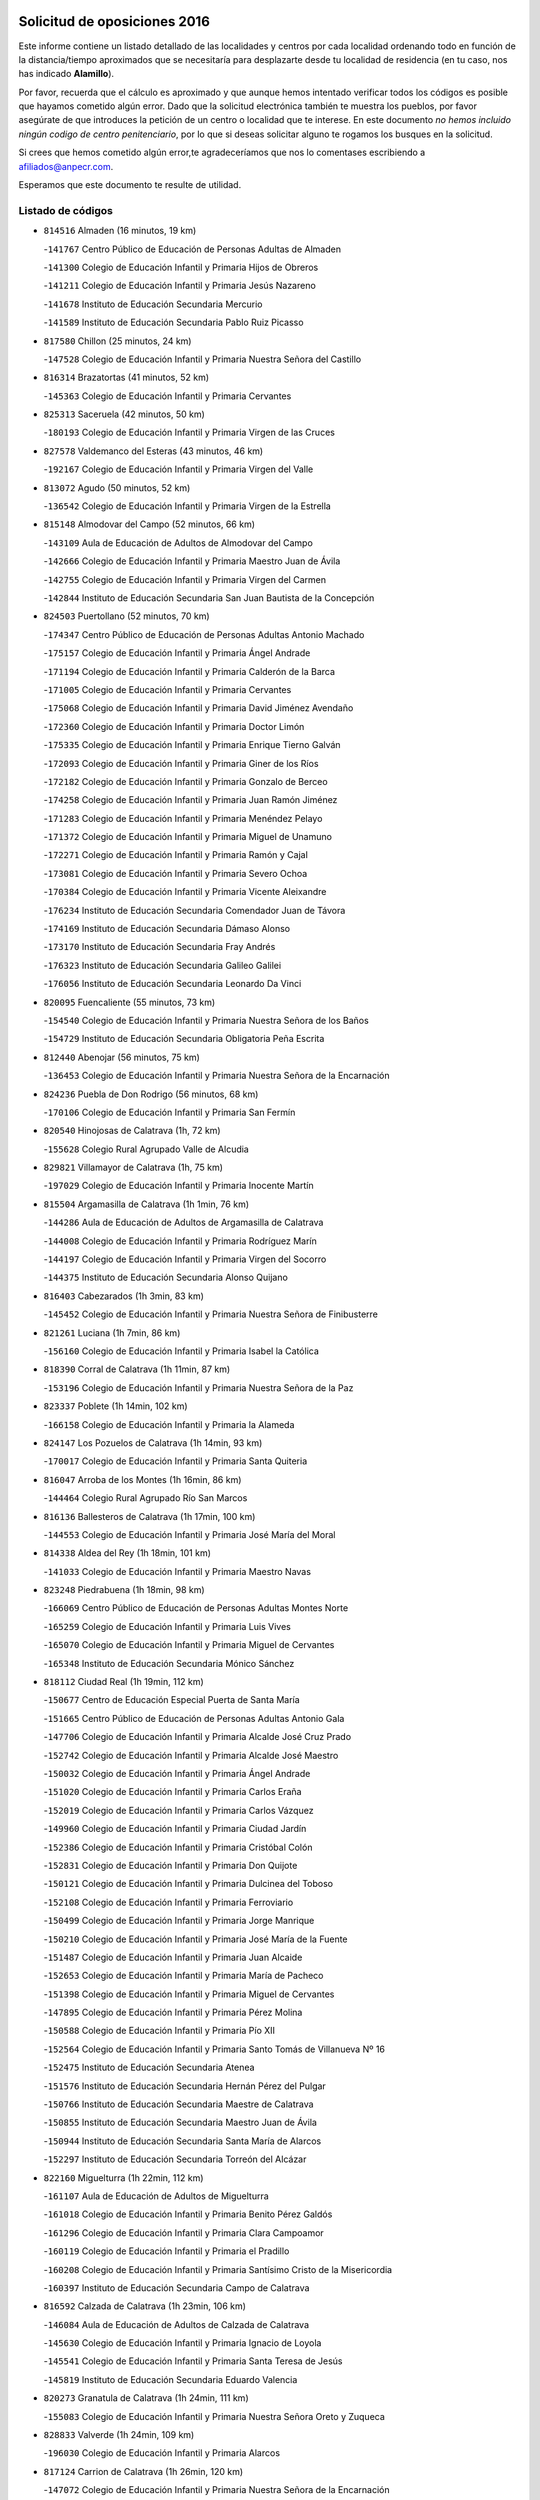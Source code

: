 

.. image:: logo.png
   :align: center

Solicitud de oposiciones 2016
======================================================

  
  
Este informe contiene un listado detallado de las localidades y centros por cada
localidad ordenando todo en función de la distancia/tiempo aproximados que se
necesitaría para desplazarte desde tu localidad de residencia (en tu caso,
nos has indicado **Alamillo**).

Por favor, recuerda que el cálculo es aproximado y que aunque hemos
intentado verificar todos los códigos es posible que hayamos cometido algún
error. Dado que la solicitud electrónica también te muestra los pueblos, por
favor asegúrate de que introduces la petición de un centro o localidad que
te interese. En este documento
*no hemos incluido ningún codigo de centro penitenciario*, por lo que si deseas
solicitar alguno te rogamos los busques en la solicitud.

Si crees que hemos cometido algún error,te agradeceríamos que nos lo comentases
escribiendo a afiliados@anpecr.com.

Esperamos que este documento te resulte de utilidad.



Listado de códigos
-------------------


- ``814516`` Almaden  (16 minutos, 19 km)

  -``141767`` Centro Público de Educación de Personas Adultas de Almaden
    

  -``141300`` Colegio de Educación Infantil y Primaria Hijos de Obreros
    

  -``141211`` Colegio de Educación Infantil y Primaria Jesús Nazareno
    

  -``141678`` Instituto de Educación Secundaria Mercurio
    

  -``141589`` Instituto de Educación Secundaria Pablo Ruiz Picasso
    

- ``817580`` Chillon  (25 minutos, 24 km)

  -``147528`` Colegio de Educación Infantil y Primaria Nuestra Señora del Castillo
    

- ``816314`` Brazatortas  (41 minutos, 52 km)

  -``145363`` Colegio de Educación Infantil y Primaria Cervantes
    

- ``825313`` Saceruela  (42 minutos, 50 km)

  -``180193`` Colegio de Educación Infantil y Primaria Virgen de las Cruces
    

- ``827578`` Valdemanco del Esteras  (43 minutos, 46 km)

  -``192167`` Colegio de Educación Infantil y Primaria Virgen del Valle
    

- ``813072`` Agudo  (50 minutos, 52 km)

  -``136542`` Colegio de Educación Infantil y Primaria Virgen de la Estrella
    

- ``815148`` Almodovar del Campo  (52 minutos, 66 km)

  -``143109`` Aula de Educación de Adultos de Almodovar del Campo
    

  -``142666`` Colegio de Educación Infantil y Primaria Maestro Juan de Ávila
    

  -``142755`` Colegio de Educación Infantil y Primaria Virgen del Carmen
    

  -``142844`` Instituto de Educación Secundaria San Juan Bautista de la Concepción
    

- ``824503`` Puertollano  (52 minutos, 70 km)

  -``174347`` Centro Público de Educación de Personas Adultas Antonio Machado
    

  -``175157`` Colegio de Educación Infantil y Primaria Ángel Andrade
    

  -``171194`` Colegio de Educación Infantil y Primaria Calderón de la Barca
    

  -``171005`` Colegio de Educación Infantil y Primaria Cervantes
    

  -``175068`` Colegio de Educación Infantil y Primaria David Jiménez Avendaño
    

  -``172360`` Colegio de Educación Infantil y Primaria Doctor Limón
    

  -``175335`` Colegio de Educación Infantil y Primaria Enrique Tierno Galván
    

  -``172093`` Colegio de Educación Infantil y Primaria Giner de los Ríos
    

  -``172182`` Colegio de Educación Infantil y Primaria Gonzalo de Berceo
    

  -``174258`` Colegio de Educación Infantil y Primaria Juan Ramón Jiménez
    

  -``171283`` Colegio de Educación Infantil y Primaria Menéndez Pelayo
    

  -``171372`` Colegio de Educación Infantil y Primaria Miguel de Unamuno
    

  -``172271`` Colegio de Educación Infantil y Primaria Ramón y Cajal
    

  -``173081`` Colegio de Educación Infantil y Primaria Severo Ochoa
    

  -``170384`` Colegio de Educación Infantil y Primaria Vicente Aleixandre
    

  -``176234`` Instituto de Educación Secundaria Comendador Juan de Távora
    

  -``174169`` Instituto de Educación Secundaria Dámaso Alonso
    

  -``173170`` Instituto de Educación Secundaria Fray Andrés
    

  -``176323`` Instituto de Educación Secundaria Galileo Galilei
    

  -``176056`` Instituto de Educación Secundaria Leonardo Da Vinci
    

- ``820095`` Fuencaliente  (55 minutos, 73 km)

  -``154540`` Colegio de Educación Infantil y Primaria Nuestra Señora de los Baños
    

  -``154729`` Instituto de Educación Secundaria Obligatoria Peña Escrita
    

- ``812440`` Abenojar  (56 minutos, 75 km)

  -``136453`` Colegio de Educación Infantil y Primaria Nuestra Señora de la Encarnación
    

- ``824236`` Puebla de Don Rodrigo  (56 minutos, 68 km)

  -``170106`` Colegio de Educación Infantil y Primaria San Fermín
    

- ``820540`` Hinojosas de Calatrava  (1h, 72 km)

  -``155628`` Colegio Rural Agrupado Valle de Alcudia
    

- ``829821`` Villamayor de Calatrava  (1h, 75 km)

  -``197029`` Colegio de Educación Infantil y Primaria Inocente Martín
    

- ``815504`` Argamasilla de Calatrava  (1h 1min, 76 km)

  -``144286`` Aula de Educación de Adultos de Argamasilla de Calatrava
    

  -``144008`` Colegio de Educación Infantil y Primaria Rodríguez Marín
    

  -``144197`` Colegio de Educación Infantil y Primaria Virgen del Socorro
    

  -``144375`` Instituto de Educación Secundaria Alonso Quijano
    

- ``816403`` Cabezarados  (1h 3min, 83 km)

  -``145452`` Colegio de Educación Infantil y Primaria Nuestra Señora de Finibusterre
    

- ``821261`` Luciana  (1h 7min, 86 km)

  -``156160`` Colegio de Educación Infantil y Primaria Isabel la Católica
    

- ``818390`` Corral de Calatrava  (1h 11min, 87 km)

  -``153196`` Colegio de Educación Infantil y Primaria Nuestra Señora de la Paz
    

- ``823337`` Poblete  (1h 14min, 102 km)

  -``166158`` Colegio de Educación Infantil y Primaria la Alameda
    

- ``824147`` Los Pozuelos de Calatrava  (1h 14min, 93 km)

  -``170017`` Colegio de Educación Infantil y Primaria Santa Quiteria
    

- ``816047`` Arroba de los Montes  (1h 16min, 86 km)

  -``144464`` Colegio Rural Agrupado Río San Marcos
    

- ``816136`` Ballesteros de Calatrava  (1h 17min, 100 km)

  -``144553`` Colegio de Educación Infantil y Primaria José María del Moral
    

- ``814338`` Aldea del Rey  (1h 18min, 101 km)

  -``141033`` Colegio de Educación Infantil y Primaria Maestro Navas
    

- ``823248`` Piedrabuena  (1h 18min, 98 km)

  -``166069`` Centro Público de Educación de Personas Adultas Montes Norte
    

  -``165259`` Colegio de Educación Infantil y Primaria Luis Vives
    

  -``165070`` Colegio de Educación Infantil y Primaria Miguel de Cervantes
    

  -``165348`` Instituto de Educación Secundaria Mónico Sánchez
    

- ``818112`` Ciudad Real  (1h 19min, 112 km)

  -``150677`` Centro de Educación Especial Puerta de Santa María
    

  -``151665`` Centro Público de Educación de Personas Adultas Antonio Gala
    

  -``147706`` Colegio de Educación Infantil y Primaria Alcalde José Cruz Prado
    

  -``152742`` Colegio de Educación Infantil y Primaria Alcalde José Maestro
    

  -``150032`` Colegio de Educación Infantil y Primaria Ángel Andrade
    

  -``151020`` Colegio de Educación Infantil y Primaria Carlos Eraña
    

  -``152019`` Colegio de Educación Infantil y Primaria Carlos Vázquez
    

  -``149960`` Colegio de Educación Infantil y Primaria Ciudad Jardín
    

  -``152386`` Colegio de Educación Infantil y Primaria Cristóbal Colón
    

  -``152831`` Colegio de Educación Infantil y Primaria Don Quijote
    

  -``150121`` Colegio de Educación Infantil y Primaria Dulcinea del Toboso
    

  -``152108`` Colegio de Educación Infantil y Primaria Ferroviario
    

  -``150499`` Colegio de Educación Infantil y Primaria Jorge Manrique
    

  -``150210`` Colegio de Educación Infantil y Primaria José María de la Fuente
    

  -``151487`` Colegio de Educación Infantil y Primaria Juan Alcaide
    

  -``152653`` Colegio de Educación Infantil y Primaria María de Pacheco
    

  -``151398`` Colegio de Educación Infantil y Primaria Miguel de Cervantes
    

  -``147895`` Colegio de Educación Infantil y Primaria Pérez Molina
    

  -``150588`` Colegio de Educación Infantil y Primaria Pío XII
    

  -``152564`` Colegio de Educación Infantil y Primaria Santo Tomás de Villanueva Nº 16
    

  -``152475`` Instituto de Educación Secundaria Atenea
    

  -``151576`` Instituto de Educación Secundaria Hernán Pérez del Pulgar
    

  -``150766`` Instituto de Educación Secundaria Maestre de Calatrava
    

  -``150855`` Instituto de Educación Secundaria Maestro Juan de Ávila
    

  -``150944`` Instituto de Educación Secundaria Santa María de Alarcos
    

  -``152297`` Instituto de Educación Secundaria Torreón del Alcázar
    

- ``822160`` Miguelturra  (1h 22min, 112 km)

  -``161107`` Aula de Educación de Adultos de Miguelturra
    

  -``161018`` Colegio de Educación Infantil y Primaria Benito Pérez Galdós
    

  -``161296`` Colegio de Educación Infantil y Primaria Clara Campoamor
    

  -``160119`` Colegio de Educación Infantil y Primaria el Pradillo
    

  -``160208`` Colegio de Educación Infantil y Primaria Santísimo Cristo de la Misericordia
    

  -``160397`` Instituto de Educación Secundaria Campo de Calatrava
    

- ``816592`` Calzada de Calatrava  (1h 23min, 106 km)

  -``146084`` Aula de Educación de Adultos de Calzada de Calatrava
    

  -``145630`` Colegio de Educación Infantil y Primaria Ignacio de Loyola
    

  -``145541`` Colegio de Educación Infantil y Primaria Santa Teresa de Jesús
    

  -``145819`` Instituto de Educación Secundaria Eduardo Valencia
    

- ``820273`` Granatula de Calatrava  (1h 24min, 111 km)

  -``155083`` Colegio de Educación Infantil y Primaria Nuestra Señora Oreto y Zuqueca
    

- ``828833`` Valverde  (1h 24min, 109 km)

  -``196030`` Colegio de Educación Infantil y Primaria Alarcos
    

- ``817124`` Carrion de Calatrava  (1h 26min, 120 km)

  -``147072`` Colegio de Educación Infantil y Primaria Nuestra Señora de la Encarnación
    

- ``814060`` Alcolea de Calatrava  (1h 27min, 107 km)

  -``140868`` Aula de Educación de Adultos de Alcolea de Calatrava
    

  -``140779`` Colegio de Educación Infantil y Primaria Tomasa Gallardo
    

- ``824058`` Pozuelo de Calatrava  (1h 27min, 121 km)

  -``167324`` Aula de Educación de Adultos de Pozuelo de Calatrava
    

  -``167235`` Colegio de Educación Infantil y Primaria José María de la Fuente
    

- ``817302`` Las Casas  (1h 29min, 117 km)

  -``147250`` Colegio de Educación Infantil y Primaria Nuestra Señora del Rosario
    

- ``823159`` Picon  (1h 29min, 111 km)

  -``164260`` Colegio de Educación Infantil y Primaria José María del Moral
    

- ``823426`` Porzuna  (1h 31min, 115 km)

  -``166336`` Aula de Educación de Adultos de Porzuna
    

  -``166247`` Colegio de Educación Infantil y Primaria Nuestra Señora del Rosario
    

  -``167057`` Instituto de Educación Secundaria Ribera del Bullaque
    

- ``827111`` Torralba de Calatrava  (1h 31min, 128 km)

  -``191268`` Colegio de Educación Infantil y Primaria Cristo del Consuelo
    

- ``828744`` Valenzuela de Calatrava  (1h 31min, 130 km)

  -``195220`` Colegio de Educación Infantil y Primaria Nuestra Señora del Rosario
    

- ``815059`` Almagro  (1h 34min, 123 km)

  -``142577`` Aula de Educación de Adultos de Almagro
    

  -``142021`` Colegio de Educación Infantil y Primaria Diego de Almagro
    

  -``141856`` Colegio de Educación Infantil y Primaria Miguel de Cervantes Saavedra
    

  -``142488`` Colegio de Educación Infantil y Primaria Paseo Viejo de la Florida
    

  -``142110`` Instituto de Educación Secundaria Antonio Calvín
    

  -``142399`` Instituto de Educación Secundaria Clavero Fernández de Córdoba
    

- ``813528`` Alcoba  (1h 35min, 103 km)

  -``140590`` Colegio de Educación Infantil y Primaria Don Rodrigo
    

- ``822438`` Moral de Calatrava  (1h 35min, 126 km)

  -``162373`` Aula de Educación de Adultos de Moral de Calatrava
    

  -``162006`` Colegio de Educación Infantil y Primaria Agustín Sanz
    

  -``162195`` Colegio de Educación Infantil y Primaria Manuel Clemente
    

  -``162284`` Instituto de Educación Secundaria Peñalba
    

- ``819834`` Fernan Caballero  (1h 37min, 129 km)

  -``154451`` Colegio de Educación Infantil y Primaria Manuel Sastre Velasco
    

- ``819745`` Daimiel  (1h 40min, 141 km)

  -``154273`` Centro Público de Educación de Personas Adultas Miguel de Cervantes
    

  -``154362`` Colegio de Educación Infantil y Primaria Albuera
    

  -``154184`` Colegio de Educación Infantil y Primaria Calatrava
    

  -``153552`` Colegio de Educación Infantil y Primaria Infante Don Felipe
    

  -``153641`` Colegio de Educación Infantil y Primaria la Espinosa
    

  -``153463`` Colegio de Educación Infantil y Primaria San Isidro
    

  -``154095`` Instituto de Educación Secundaria Juan D&#39;Opazo
    

  -``153730`` Instituto de Educación Secundaria Ojos del Guadiana
    

- ``825591`` San Lorenzo de Calatrava  (1h 41min, 118 km)

  -``180371`` Colegio Rural Agrupado Sierra Morena
    

- ``830449`` Viso del Marques  (1h 41min, 136 km)

  -``199917`` Colegio de Educación Infantil y Primaria Nuestra Señora del Valle
    

  -``200072`` Instituto de Educación Secundaria los Batanes
    

- ``816225`` Bolaños de Calatrava  (1h 42min, 141 km)

  -``145274`` Aula de Educación de Adultos de Bolaños de Calatrava
    

  -``144731`` Colegio de Educación Infantil y Primaria Arzobispo Calzado
    

  -``144642`` Colegio de Educación Infantil y Primaria Fernando III el Santo
    

  -``145185`` Colegio de Educación Infantil y Primaria Molino de Viento
    

  -``144820`` Colegio de Educación Infantil y Primaria Virgen del Monte
    

  -``145096`` Instituto de Educación Secundaria Berenguela de Castilla
    

- ``821350`` Malagon  (1h 42min, 136 km)

  -``156616`` Aula de Educación de Adultos de Malagon
    

  -``156349`` Colegio de Educación Infantil y Primaria Cañada Real
    

  -``156438`` Colegio de Educación Infantil y Primaria Santa Teresa
    

  -``156527`` Instituto de Educación Secundaria Estados del Duque
    

- ``826034`` Santa Cruz de Mudela  (1h 44min, 137 km)

  -``181270`` Aula de Educación de Adultos de Santa Cruz de Mudela
    

  -``181092`` Colegio de Educación Infantil y Primaria Cervantes
    

  -``181181`` Instituto de Educación Secundaria Máximo Laguna
    

- ``815326`` Arenas de San Juan  (1h 45min, 162 km)

  -``143387`` Colegio Rural Agrupado de Arenas de San Juan
    

- ``821539`` Manzanares  (1h 45min, 162 km)

  -``157426`` Centro Público de Educación de Personas Adultas San Blas
    

  -``156894`` Colegio de Educación Infantil y Primaria Altagracia
    

  -``156705`` Colegio de Educación Infantil y Primaria Divina Pastora
    

  -``157515`` Colegio de Educación Infantil y Primaria Enrique Tierno Galván
    

  -``157337`` Colegio de Educación Infantil y Primaria la Candelaria
    

  -``157248`` Instituto de Educación Secundaria Azuer
    

  -``157159`` Instituto de Educación Secundaria Pedro Álvarez Sotomayor
    

- ``825135`` El Robledo  (1h 45min, 129 km)

  -``177222`` Aula de Educación de Adultos de Robledo (El)
    

  -``177311`` Colegio Rural Agrupado Valle del Bullaque
    

- ``815237`` Almuradiel  (1h 46min, 142 km)

  -``143298`` Colegio de Educación Infantil y Primaria Santiago Apóstol
    

- ``827022`` El Torno  (1h 46min, 131 km)

  -``191179`` Colegio de Educación Infantil y Primaria Nuestra Señora de Guadalupe
    

- ``820184`` Fuente el Fresno  (1h 47min, 145 km)

  -``154818`` Colegio de Educación Infantil y Primaria Miguel Delibes
    

- ``821083`` Horcajo de los Montes  (1h 48min, 116 km)

  -``155806`` Colegio Rural Agrupado San Isidro
    

  -``155717`` Instituto de Educación Secundaria Montes de Cabañeros
    

- ``828655`` Valdepeñas  (1h 49min, 145 km)

  -``195131`` Centro de Educación Especial María Luisa Navarro Margati
    

  -``194232`` Centro Público de Educación de Personas Adultas Francisco de Quevedo
    

  -``192256`` Colegio de Educación Infantil y Primaria Jesús Baeza
    

  -``193066`` Colegio de Educación Infantil y Primaria Jesús Castillo
    

  -``192345`` Colegio de Educación Infantil y Primaria Lorenzo Medina
    

  -``193155`` Colegio de Educación Infantil y Primaria Lucero
    

  -``193244`` Colegio de Educación Infantil y Primaria Luis Palacios
    

  -``194143`` Colegio de Educación Infantil y Primaria Maestro Juan Alcaide
    

  -``193333`` Instituto de Educación Secundaria Bernardo de Balbuena
    

  -``194321`` Instituto de Educación Secundaria Francisco Nieva
    

  -``194054`` Instituto de Educación Secundaria Gregorio Prieto
    

- ``821172`` Llanos del Caudillo  (1h 50min, 174 km)

  -``156071`` Colegio de Educación Infantil y Primaria el Oasis
    

- ``827489`` Torrenueva  (1h 51min, 146 km)

  -``192078`` Colegio de Educación Infantil y Primaria Santiago el Mayor
    

- ``818201`` Consolacion  (1h 53min, 177 km)

  -``153007`` Colegio de Educación Infantil y Primaria Virgen de Consolación
    

- ``822071`` Membrilla  (1h 53min, 173 km)

  -``157882`` Aula de Educación de Adultos de Membrilla
    

  -``157793`` Colegio de Educación Infantil y Primaria San José de Calasanz
    

  -``157604`` Colegio de Educación Infantil y Primaria Virgen del Espino
    

  -``159958`` Instituto de Educación Secundaria Marmaria
    

- ``830171`` Villarrubia de los Ojos  (1h 54min, 169 km)

  -``199739`` Aula de Educación de Adultos de Villarrubia de los Ojos
    

  -``198740`` Colegio de Educación Infantil y Primaria Rufino Blanco
    

  -``199461`` Colegio de Educación Infantil y Primaria Virgen de la Sierra
    

  -``199550`` Instituto de Educación Secundaria Guadiana
    

- ``830260`` Villarta de San Juan  (1h 54min, 170 km)

  -``199828`` Colegio de Educación Infantil y Primaria Nuestra Señora de la Paz
    

- ``826212`` La Solana  (1h 57min, 178 km)

  -``184245`` Colegio de Educación Infantil y Primaria el Humilladero
    

  -``184067`` Colegio de Educación Infantil y Primaria el Santo
    

  -``185233`` Colegio de Educación Infantil y Primaria Federico Romero
    

  -``184334`` Colegio de Educación Infantil y Primaria Javier Paulino Pérez
    

  -``185055`` Colegio de Educación Infantil y Primaria la Moheda
    

  -``183346`` Colegio de Educación Infantil y Primaria Romero Peña
    

  -``183257`` Colegio de Educación Infantil y Primaria Sagrado Corazón
    

  -``185144`` Instituto de Educación Secundaria Clara Campoamor
    

  -``184156`` Instituto de Educación Secundaria Modesto Navarro
    

- ``815415`` Argamasilla de Alba  (2h, 190 km)

  -``143743`` Aula de Educación de Adultos de Argamasilla de Alba
    

  -``143654`` Colegio de Educación Infantil y Primaria Azorín
    

  -``143476`` Colegio de Educación Infantil y Primaria Divino Maestro
    

  -``143565`` Colegio de Educación Infantil y Primaria Nuestra Señora de Peñarroya
    

  -``143832`` Instituto de Educación Secundaria Vicente Cano
    

- ``817491`` Castellar de Santiago  (2h, 162 km)

  -``147439`` Colegio de Educación Infantil y Primaria San Juan de Ávila
    

- ``825402`` San Carlos del Valle  (2h, 189 km)

  -``180282`` Colegio de Educación Infantil y Primaria San Juan Bosco
    

- ``826490`` Tomelloso  (2h 2min, 197 km)

  -``188753`` Centro de Educación Especial Ponce de León
    

  -``189652`` Centro Público de Educación de Personas Adultas Simienza
    

  -``189563`` Colegio de Educación Infantil y Primaria Almirante Topete
    

  -``186221`` Colegio de Educación Infantil y Primaria Carmelo Cortés
    

  -``186310`` Colegio de Educación Infantil y Primaria Doña Crisanta
    

  -``188575`` Colegio de Educación Infantil y Primaria Embajadores
    

  -``190369`` Colegio de Educación Infantil y Primaria Felix Grande
    

  -``187031`` Colegio de Educación Infantil y Primaria José Antonio
    

  -``186132`` Colegio de Educación Infantil y Primaria José María del Moral
    

  -``186043`` Colegio de Educación Infantil y Primaria Miguel de Cervantes
    

  -``188842`` Colegio de Educación Infantil y Primaria San Antonio
    

  -``188664`` Colegio de Educación Infantil y Primaria San Isidro
    

  -``188486`` Colegio de Educación Infantil y Primaria San José de Calasanz
    

  -``190091`` Colegio de Educación Infantil y Primaria Virgen de las Viñas
    

  -``189830`` Instituto de Educación Secundaria Airén
    

  -``190180`` Instituto de Educación Secundaria Alto Guadiana
    

  -``187120`` Instituto de Educación Secundaria Eladio Cabañero
    

  -``187309`` Instituto de Educación Secundaria Francisco García Pavón
    

- ``888877`` La Nava de Ricomalillo  (2h 3min, 160 km)

  -``300603`` Colegio de Educación Infantil y Primaria Nuestra Señora del Amor de Dios
    

- ``818023`` Cinco Casas  (2h 4min, 190 km)

  -``147617`` Colegio Rural Agrupado Alciares
    

- ``820362`` Herencia  (2h 4min, 189 km)

  -``155350`` Aula de Educación de Adultos de Herencia
    

  -``155172`` Colegio de Educación Infantil y Primaria Carrasco Alcalde
    

  -``155261`` Instituto de Educación Secundaria Hermógenes Rodríguez
    

- ``818579`` Cortijos de Arriba  (2h 5min, 145 km)

  -``153285`` Colegio de Educación Infantil y Primaria Nuestra Señora de las Mercedes
    

- ``855563`` El Campillo de la Jara  (2h 5min, 153 km)

  -``277219`` Colegio Rural Agrupado la Jara
    

- ``906224`` Urda  (2h 5min, 169 km)

  -``320043`` Colegio de Educación Infantil y Primaria Santo Cristo
    

- ``865372`` Madridejos  (2h 6min, 195 km)

  -``296027`` Aula de Educación de Adultos de Madridejos
    

  -``296116`` Centro de Educación Especial Mingoliva
    

  -``295128`` Colegio de Educación Infantil y Primaria Garcilaso de la Vega
    

  -``295306`` Colegio de Educación Infantil y Primaria Santa Ana
    

  -``295217`` Instituto de Educación Secundaria Valdehierro
    

- ``814249`` Alcubillas  (2h 7min, 170 km)

  -``140957`` Colegio de Educación Infantil y Primaria Nuestra Señora del Rosario
    

- ``814427`` Alhambra  (2h 7min, 197 km)

  -``141122`` Colegio de Educación Infantil y Primaria Nuestra Señora de Fátima
    

- ``823515`` Pozo de la Serna  (2h 8min, 197 km)

  -``167146`` Colegio de Educación Infantil y Primaria Sagrado Corazón
    

- ``907301`` Villafranca de los Caballeros  (2h 8min, 193 km)

  -``321587`` Colegio de Educación Infantil y Primaria Miguel de Cervantes
    

  -``321676`` Instituto de Educación Secundaria Obligatoria la Falcata
    

- ``856006`` Camuñas  (2h 9min, 198 km)

  -``277308`` Colegio de Educación Infantil y Primaria Cardenal Cisneros
    

- ``859893`` Consuegra  (2h 10min, 198 km)

  -``285130`` Centro Público de Educación de Personas Adultas Castillo de Consuegra
    

  -``284320`` Colegio de Educación Infantil y Primaria Miguel de Cervantes
    

  -``284231`` Colegio de Educación Infantil y Primaria Santísimo Cristo de la Vera Cruz
    

  -``285041`` Instituto de Educación Secundaria Consaburum
    

- ``817213`` Carrizosa  (2h 12min, 206 km)

  -``147161`` Colegio de Educación Infantil y Primaria Virgen del Salido
    

- ``813439`` Alcazar de San Juan  (2h 14min, 205 km)

  -``137808`` Centro Público de Educación de Personas Adultas Enrique Tierno Galván
    

  -``137719`` Colegio de Educación Infantil y Primaria Alces
    

  -``137085`` Colegio de Educación Infantil y Primaria el Santo
    

  -``140223`` Colegio de Educación Infantil y Primaria Gloria Fuertes
    

  -``140401`` Colegio de Educación Infantil y Primaria Jardín de Arena
    

  -``137263`` Colegio de Educación Infantil y Primaria Jesús Ruiz de la Fuente
    

  -``137174`` Colegio de Educación Infantil y Primaria Juan de Austria
    

  -``139973`` Colegio de Educación Infantil y Primaria Pablo Ruiz Picasso
    

  -``137352`` Colegio de Educación Infantil y Primaria Santa Clara
    

  -``137530`` Instituto de Educación Secundaria Juan Bosco
    

  -``140045`` Instituto de Educación Secundaria María Zambrano
    

  -``137441`` Instituto de Educación Secundaria Miguel de Cervantes Saavedra
    

- ``819656`` Cozar  (2h 14min, 178 km)

  -``153374`` Colegio de Educación Infantil y Primaria Santísimo Cristo de la Veracruz
    

- ``825046`` Retuerta del Bullaque  (2h 14min, 174 km)

  -``177133`` Colegio Rural Agrupado Montes de Toledo
    

- ``827200`` Torre de Juan Abad  (2h 15min, 182 km)

  -``191357`` Colegio de Educación Infantil y Primaria Francisco de Quevedo
    

- ``830082`` Villanueva de los Infantes  (2h 15min, 181 km)

  -``198651`` Centro Público de Educación de Personas Adultas Miguel de Cervantes
    

  -``197396`` Colegio de Educación Infantil y Primaria Arqueólogo García Bellido
    

  -``198473`` Instituto de Educación Secundaria Francisco de Quevedo
    

  -``198562`` Instituto de Educación Secundaria Ramón Giraldo
    

- ``906591`` Las Ventas con Peña Aguilera  (2h 15min, 176 km)

  -``320688`` Colegio de Educación Infantil y Primaria Nuestra Señora del Águila
    

- ``825224`` Ruidera  (2h 17min, 215 km)

  -``180004`` Colegio de Educación Infantil y Primaria Juan Aguilar Molina
    

- ``853498`` Belvis de la Jara  (2h 17min, 176 km)

  -``273167`` Colegio de Educación Infantil y Primaria Fernando Jiménez de Gregorio
    

  -``273256`` Instituto de Educación Secundaria Obligatoria la Jara
    

- ``910272`` Los Yebenes  (2h 17min, 188 km)

  -``323563`` Aula de Educación de Adultos de Yebenes (Los)
    

  -``323385`` Colegio de Educación Infantil y Primaria San José de Calasanz
    

  -``323474`` Instituto de Educación Secundaria Guadalerzas
    

- ``899218`` Orgaz  (2h 18min, 195 km)

  -``303589`` Colegio de Educación Infantil y Primaria Conde de Orgaz
    

- ``905058`` Tembleque  (2h 18min, 218 km)

  -``313754`` Colegio de Educación Infantil y Primaria Antonia González
    

- ``867081`` Marjaliza  (2h 19min, 193 km)

  -``297293`` Colegio de Educación Infantil y Primaria San Juan
    

- ``866271`` Manzaneque  (2h 20min, 197 km)

  -``297015`` Colegio de Educación Infantil y Primaria Álvarez de Toledo
    

- ``906046`` Turleque  (2h 20min, 213 km)

  -``318616`` Colegio de Educación Infantil y Primaria Fernán González
    

- ``829732`` Villamanrique  (2h 21min, 189 km)

  -``196308`` Colegio de Educación Infantil y Primaria Nuestra Señora de Gracia
    

- ``879789`` Menasalbas  (2h 21min, 182 km)

  -``299458`` Colegio de Educación Infantil y Primaria Nuestra Señora de Fátima
    

- ``817035`` Campo de Criptana  (2h 22min, 214 km)

  -``146807`` Aula de Educación de Adultos de Campo de Criptana
    

  -``146629`` Colegio de Educación Infantil y Primaria Domingo Miras
    

  -``146351`` Colegio de Educación Infantil y Primaria Sagrado Corazón
    

  -``146262`` Colegio de Educación Infantil y Primaria Virgen de Criptana
    

  -``146173`` Colegio de Educación Infantil y Primaria Virgen de la Paz
    

  -``146440`` Instituto de Educación Secundaria Isabel Perillán y Quirós
    

- ``860054`` Cuerva  (2h 22min, 182 km)

  -``286218`` Colegio de Educación Infantil y Primaria Soledad Alonso Dorado
    

- ``901095`` Quero  (2h 22min, 208 km)

  -``305832`` Colegio de Educación Infantil y Primaria Santiago Cabañas
    

- ``902083`` El Romeral  (2h 22min, 224 km)

  -``307185`` Colegio de Educación Infantil y Primaria Silvano Cirujano
    

- ``907212`` Villacañas  (2h 22min, 216 km)

  -``321498`` Aula de Educación de Adultos de Villacañas
    

  -``321031`` Colegio de Educación Infantil y Primaria Santa Bárbara
    

  -``321309`` Instituto de Educación Secundaria Enrique de Arfe
    

  -``321120`` Instituto de Educación Secundaria Garcilaso de la Vega
    

- ``826123`` Socuellamos  (2h 23min, 231 km)

  -``183168`` Aula de Educación de Adultos de Socuellamos
    

  -``183079`` Colegio de Educación Infantil y Primaria Carmen Arias
    

  -``182269`` Colegio de Educación Infantil y Primaria el Coso
    

  -``182080`` Colegio de Educación Infantil y Primaria Gerardo Martínez
    

  -``182358`` Instituto de Educación Secundaria Fernando de Mena
    

- ``829643`` Villahermosa  (2h 23min, 222 km)

  -``196219`` Colegio de Educación Infantil y Primaria San Agustín
    

- ``863118`` La Guardia  (2h 23min, 229 km)

  -``290355`` Colegio de Educación Infantil y Primaria Valentín Escobar
    

- ``902350`` San Pablo de los Montes  (2h 24min, 185 km)

  -``307452`` Colegio de Educación Infantil y Primaria Nuestra Señora de Gracia
    

- ``822527`` Pedro Muñoz  (2h 25min, 234 km)

  -``164082`` Aula de Educación de Adultos de Pedro Muñoz
    

  -``164171`` Colegio de Educación Infantil y Primaria Hospitalillo
    

  -``163272`` Colegio de Educación Infantil y Primaria Maestro Juan de Ávila
    

  -``163094`` Colegio de Educación Infantil y Primaria María Luisa Cañas
    

  -``163183`` Colegio de Educación Infantil y Primaria Nuestra Señora de los Ángeles
    

  -``163361`` Instituto de Educación Secundaria Isabel Martínez Buendía
    

- ``851500`` Alcaudete de la Jara  (2h 25min, 186 km)

  -``269931`` Colegio de Educación Infantil y Primaria Rufino Mansi
    

- ``824325`` Puebla del Principe  (2h 26min, 196 km)

  -``170295`` Colegio de Educación Infantil y Primaria Miguel González Calero
    

- ``907123`` La Villa de Don Fadrique  (2h 26min, 226 km)

  -``320866`` Colegio de Educación Infantil y Primaria Ramón y Cajal
    

  -``320955`` Instituto de Educación Secundaria Obligatoria Leonor de Guzmán
    

- ``908111`` Villaminaya  (2h 26min, 203 km)

  -``322208`` Colegio de Educación Infantil y Primaria Santo Domingo de Silos
    

- ``812262`` Villarrobledo  (2h 27min, 241 km)

  -``123580`` Centro Público de Educación de Personas Adultas Alonso Quijano
    

  -``124112`` Colegio de Educación Infantil y Primaria Barranco Cafetero
    

  -``123769`` Colegio de Educación Infantil y Primaria Diego Requena
    

  -``122681`` Colegio de Educación Infantil y Primaria Don Francisco Giner de los Ríos
    

  -``122770`` Colegio de Educación Infantil y Primaria Graciano Atienza
    

  -``123035`` Colegio de Educación Infantil y Primaria Jiménez de Córdoba
    

  -``123302`` Colegio de Educación Infantil y Primaria Virgen de la Caridad
    

  -``123124`` Colegio de Educación Infantil y Primaria Virrey Morcillo
    

  -``124023`` Instituto de Educación Secundaria Cencibel
    

  -``123491`` Instituto de Educación Secundaria Octavio Cuartero
    

  -``123213`` Instituto de Educación Secundaria Virrey Morcillo
    

- ``822349`` Montiel  (2h 27min, 195 km)

  -``161385`` Colegio de Educación Infantil y Primaria Gutiérrez de la Vega
    

- ``851055`` Ajofrin  (2h 27min, 205 km)

  -``266322`` Colegio de Educación Infantil y Primaria Jacinto Guerrero
    

- ``862030`` Galvez  (2h 27min, 188 km)

  -``289827`` Colegio de Educación Infantil y Primaria San Juan de la Cruz
    

  -``289916`` Instituto de Educación Secundaria Montes de Toledo
    

- ``888699`` Mora  (2h 27min, 204 km)

  -``300425`` Aula de Educación de Adultos de Mora
    

  -``300247`` Colegio de Educación Infantil y Primaria Fernando Martín
    

  -``300158`` Colegio de Educación Infantil y Primaria José Ramón Villa
    

  -``300336`` Instituto de Educación Secundaria Peñas Negras
    

- ``900463`` El Puente del Arzobispo  (2h 27min, 181 km)

  -``305654`` Colegio Rural Agrupado Villas del Tajo
    

- ``900552`` Pulgar  (2h 27min, 188 km)

  -``305743`` Colegio de Educación Infantil y Primaria Nuestra Señora de la Blanca
    

- ``905503`` Totanes  (2h 27min, 187 km)

  -``318527`` Colegio de Educación Infantil y Primaria Inmaculada Concepción
    

- ``865194`` Lillo  (2h 28min, 229 km)

  -``294318`` Colegio de Educación Infantil y Primaria Marcelino Murillo
    

- ``867170`` Mascaraque  (2h 28min, 209 km)

  -``297382`` Colegio de Educación Infantil y Primaria Juan de Padilla
    

- ``904337`` Sonseca  (2h 28min, 206 km)

  -``310879`` Centro Público de Educación de Personas Adultas Cum Laude
    

  -``310968`` Colegio de Educación Infantil y Primaria Peñamiel
    

  -``310501`` Colegio de Educación Infantil y Primaria San Juan Evangelista
    

  -``310690`` Instituto de Educación Secundaria la Sisla
    

- ``808214`` Ossa de Montiel  (2h 29min, 230 km)

  -``118277`` Aula de Educación de Adultos de Ossa de Montiel
    

  -``118099`` Colegio de Educación Infantil y Primaria Enriqueta Sánchez
    

  -``118188`` Instituto de Educación Secundaria Obligatoria Belerma
    

- ``860232`` Dosbarrios  (2h 29min, 240 km)

  -``287028`` Colegio de Educación Infantil y Primaria San Isidro Labrador
    

- ``835033`` Las Mesas  (2h 30min, 240 km)

  -``222856`` Aula de Educación de Adultos de Mesas (Las)
    

  -``222767`` Colegio de Educación Infantil y Primaria Hermanos Amorós Fernández
    

  -``223021`` Instituto de Educación Secundaria Obligatoria de Mesas (Las)
    

- ``852132`` Almonacid de Toledo  (2h 30min, 213 km)

  -``270192`` Colegio de Educación Infantil y Primaria Virgen de la Oliva
    

- ``902172`` San Martin de Montalban  (2h 30min, 193 km)

  -``307274`` Colegio de Educación Infantil y Primaria Santísimo Cristo de la Luz
    

- ``852043`` Alcolea de Tajo  (2h 32min, 184 km)

  -``270003`` Colegio Rural Agrupado Río Tajo
    

- ``869602`` Mazarambroz  (2h 32min, 211 km)

  -``298648`` Colegio de Educación Infantil y Primaria Nuestra Señora del Sagrario
    

- ``879967`` Miguel Esteban  (2h 32min, 224 km)

  -``299725`` Colegio de Educación Infantil y Primaria Cervantes
    

  -``299814`` Instituto de Educación Secundaria Obligatoria Juan Patiño Torres
    

- ``854119`` Burguillos de Toledo  (2h 33min, 217 km)

  -``274066`` Colegio de Educación Infantil y Primaria Victorio Macho
    

- ``864106`` Huerta de Valdecarabanos  (2h 33min, 244 km)

  -``291343`` Colegio de Educación Infantil y Primaria Virgen del Rosario de Pastores
    

- ``900196`` La Puebla de Almoradiel  (2h 33min, 235 km)

  -``305109`` Aula de Educación de Adultos de Puebla de Almoradiel (La)
    

  -``304755`` Colegio de Educación Infantil y Primaria Ramón y Cajal
    

  -``304844`` Instituto de Educación Secundaria Aldonza Lorenzo
    

- ``908578`` Villanueva de Bogas  (2h 33min, 238 km)

  -``322575`` Colegio de Educación Infantil y Primaria Santa Ana
    

- ``826301`` Terrinches  (2h 34min, 206 km)

  -``185322`` Colegio de Educación Infantil y Primaria Miguel de Cervantes
    

- ``863207`` Las Herencias  (2h 34min, 199 km)

  -``291076`` Colegio de Educación Infantil y Primaria Vera Cruz
    

- ``869880`` El Membrillo  (2h 34min, 197 km)

  -``298826`` Colegio de Educación Infantil y Primaria Ortega Pérez
    

- ``888788`` Nambroca  (2h 34min, 220 km)

  -``300514`` Colegio de Educación Infantil y Primaria la Fuente
    

- ``888966`` Navahermosa  (2h 35min, 199 km)

  -``300970`` Centro Público de Educación de Personas Adultas la Raña
    

  -``300792`` Colegio de Educación Infantil y Primaria San Miguel Arcángel
    

  -``300881`` Instituto de Educación Secundaria Obligatoria Manuel de Guzmán
    

- ``889954`` Noez  (2h 35min, 195 km)

  -``301780`` Colegio de Educación Infantil y Primaria Santísimo Cristo de la Salud
    

- ``898408`` Ocaña  (2h 35min, 249 km)

  -``302868`` Centro Público de Educación de Personas Adultas Gutierre de Cárdenas
    

  -``303122`` Colegio de Educación Infantil y Primaria Pastor Poeta
    

  -``302401`` Colegio de Educación Infantil y Primaria San José de Calasanz
    

  -``302590`` Instituto de Educación Secundaria Alonso de Ercilla
    

  -``302779`` Instituto de Educación Secundaria Miguel Hernández
    

- ``836577`` El Provencio  (2h 36min, 260 km)

  -``225553`` Aula de Educación de Adultos de Provencio (El)
    

  -``225375`` Colegio de Educación Infantil y Primaria Infanta Cristina
    

  -``225464`` Instituto de Educación Secundaria Obligatoria Tomás de la Fuente Jurado
    

- ``807593`` Munera  (2h 37min, 251 km)

  -``117378`` Aula de Educación de Adultos de Munera
    

  -``117289`` Colegio de Educación Infantil y Primaria Cervantes
    

  -``117467`` Instituto de Educación Secundaria Obligatoria Bodas de Camacho
    

- ``813250`` Albaladejo  (2h 37min, 206 km)

  -``136720`` Colegio Rural Agrupado Orden de Santiago
    

- ``835300`` Mota del Cuervo  (2h 37min, 248 km)

  -``223666`` Aula de Educación de Adultos de Mota del Cuervo
    

  -``223844`` Colegio de Educación Infantil y Primaria Santa Rita
    

  -``223577`` Colegio de Educación Infantil y Primaria Virgen de Manjavacas
    

  -``223755`` Instituto de Educación Secundaria Julián Zarco
    

- ``837387`` San Clemente  (2h 37min, 263 km)

  -``226452`` Centro Público de Educación de Personas Adultas Campos del Záncara
    

  -``226274`` Colegio de Educación Infantil y Primaria Rafael López de Haro
    

  -``226363`` Instituto de Educación Secundaria Diego Torrente Pérez
    

- ``859982`` Corral de Almaguer  (2h 37min, 241 km)

  -``285319`` Colegio de Educación Infantil y Primaria Nuestra Señora de la Muela
    

  -``286129`` Instituto de Educación Secundaria la Besana
    

- ``865005`` Layos  (2h 37min, 200 km)

  -``294229`` Colegio de Educación Infantil y Primaria María Magdalena
    

- ``889865`` Noblejas  (2h 37min, 252 km)

  -``301691`` Aula de Educación de Adultos de Noblejas
    

  -``301502`` Colegio de Educación Infantil y Primaria Santísimo Cristo de las Injurias
    

- ``829910`` Villanueva de la Fuente  (2h 38min, 240 km)

  -``197118`` Colegio de Educación Infantil y Primaria Inmaculada Concepción
    

  -``197207`` Instituto de Educación Secundaria Obligatoria Mentesa Oretana
    

- ``859704`` Cobisa  (2h 38min, 220 km)

  -``284053`` Colegio de Educación Infantil y Primaria Cardenal Tavera
    

  -``284142`` Colegio de Educación Infantil y Primaria Gloria Fuertes
    

- ``899852`` Polan  (2h 38min, 202 km)

  -``304577`` Aula de Educación de Adultos de Polan
    

  -``304488`` Colegio de Educación Infantil y Primaria José María Corcuera
    

- ``905147`` El Toboso  (2h 38min, 249 km)

  -``313843`` Colegio de Educación Infantil y Primaria Miguel de Cervantes
    

- ``910450`` Yepes  (2h 38min, 250 km)

  -``323741`` Colegio de Educación Infantil y Primaria Rafael García Valiño
    

  -``323830`` Instituto de Educación Secundaria Carpetania
    

- ``807226`` Minaya  (2h 39min, 267 km)

  -``116746`` Colegio de Educación Infantil y Primaria Diego Ciller Montoya
    

- ``836110`` El Pedernoso  (2h 39min, 251 km)

  -``224654`` Colegio de Educación Infantil y Primaria Juan Gualberto Avilés
    

- ``836399`` Las Pedroñeras  (2h 39min, 251 km)

  -``225008`` Aula de Educación de Adultos de Pedroñeras (Las)
    

  -``224743`` Colegio de Educación Infantil y Primaria Adolfo Martínez Chicano
    

  -``224832`` Instituto de Educación Secundaria Fray Luis de León
    

- ``899307`` Oropesa  (2h 39min, 194 km)

  -``303678`` Colegio de Educación Infantil y Primaria Martín Gallinar
    

  -``303767`` Instituto de Educación Secundaria Alonso de Orozco
    

- ``904426`` Talavera de la Reina  (2h 39min, 206 km)

  -``313487`` Centro de Educación Especial Bios
    

  -``312677`` Centro Público de Educación de Personas Adultas Río Tajo
    

  -``312588`` Colegio de Educación Infantil y Primaria Antonio Machado
    

  -``313576`` Colegio de Educación Infantil y Primaria Bartolomé Nicolau
    

  -``311044`` Colegio de Educación Infantil y Primaria Federico García Lorca
    

  -``311311`` Colegio de Educación Infantil y Primaria Fray Hernando de Talavera
    

  -``312121`` Colegio de Educación Infantil y Primaria Hernán Cortés
    

  -``312499`` Colegio de Educación Infantil y Primaria José Bárcena
    

  -``311222`` Colegio de Educación Infantil y Primaria Nuestra Señora del Prado
    

  -``312855`` Colegio de Educación Infantil y Primaria Pablo Iglesias
    

  -``311400`` Colegio de Educación Infantil y Primaria San Ildefonso
    

  -``311689`` Colegio de Educación Infantil y Primaria San Juan de Dios
    

  -``311133`` Colegio de Educación Infantil y Primaria Santa María
    

  -``312210`` Instituto de Educación Secundaria Gabriel Alonso de Herrera
    

  -``311867`` Instituto de Educación Secundaria Juan Antonio Castro
    

  -``311778`` Instituto de Educación Secundaria Padre Juan de Mariana
    

  -``313020`` Instituto de Educación Secundaria Puerta de Cuartos
    

  -``313209`` Instituto de Educación Secundaria Ribera del Tajo
    

  -``312032`` Instituto de Educación Secundaria San Isidro
    

- ``858805`` Ciruelos  (2h 40min, 254 km)

  -``283243`` Colegio de Educación Infantil y Primaria Santísimo Cristo de la Misericordia
    

- ``910094`` Villatobas  (2h 40min, 257 km)

  -``323018`` Colegio de Educación Infantil y Primaria Sagrado Corazón de Jesús
    

- ``853031`` Arges  (2h 41min, 204 km)

  -``272179`` Colegio de Educación Infantil y Primaria Miguel de Cervantes
    

  -``271369`` Colegio de Educación Infantil y Primaria Tirso de Molina
    

- ``889598`` Los Navalmorales  (2h 41min, 208 km)

  -``301146`` Colegio de Educación Infantil y Primaria San Francisco
    

  -``301235`` Instituto de Educación Secundaria los Navalmorales
    

- ``901184`` Quintanar de la Orden  (2h 41min, 243 km)

  -``306375`` Centro Público de Educación de Personas Adultas Luis Vives
    

  -``306464`` Colegio de Educación Infantil y Primaria Antonio Machado
    

  -``306008`` Colegio de Educación Infantil y Primaria Cristóbal Colón
    

  -``306286`` Instituto de Educación Secundaria Alonso Quijano
    

  -``306197`` Instituto de Educación Secundaria Infante Don Fadrique
    

- ``908200`` Villamuelas  (2h 41min, 223 km)

  -``322397`` Colegio de Educación Infantil y Primaria Santa María Magdalena
    

- ``909655`` Villarrubia de Santiago  (2h 41min, 259 km)

  -``322664`` Colegio de Educación Infantil y Primaria Nuestra Señora del Castellar
    

- ``909833`` Villasequilla  (2h 41min, 254 km)

  -``322842`` Colegio de Educación Infantil y Primaria San Isidro Labrador
    

- ``803352`` El Bonillo  (2h 42min, 260 km)

  -``110896`` Aula de Educación de Adultos de Bonillo (El)
    

  -``110618`` Colegio de Educación Infantil y Primaria Antón Díaz
    

  -``110707`` Instituto de Educación Secundaria las Sabinas
    

- ``833057`` Casas de Fernando Alonso  (2h 42min, 275 km)

  -``216287`` Colegio Rural Agrupado Tomás y Valiente
    

- ``863029`` Guadamur  (2h 42min, 207 km)

  -``290266`` Colegio de Educación Infantil y Primaria Nuestra Señora de la Natividad
    

- ``864384`` Lagartera  (2h 42min, 198 km)

  -``294040`` Colegio de Educación Infantil y Primaria Jacinto Guerrero
    

- ``899129`` Ontigola  (2h 42min, 260 km)

  -``303300`` Colegio de Educación Infantil y Primaria Virgen del Rosario
    

- ``905236`` Toledo  (2h 42min, 229 km)

  -``317083`` Centro de Educación Especial Ciudad de Toledo
    

  -``315730`` Centro Público de Educación de Personas Adultas Gustavo Adolfo Bécquer
    

  -``317172`` Centro Público de Educación de Personas Adultas Polígono
    

  -``315007`` Colegio de Educación Infantil y Primaria Alfonso Vi
    

  -``314108`` Colegio de Educación Infantil y Primaria Ángel del Alcázar
    

  -``316540`` Colegio de Educación Infantil y Primaria Ciudad de Aquisgrán
    

  -``315463`` Colegio de Educación Infantil y Primaria Ciudad de Nara
    

  -``316273`` Colegio de Educación Infantil y Primaria Escultor Alberto Sánchez
    

  -``317539`` Colegio de Educación Infantil y Primaria Europa
    

  -``314297`` Colegio de Educación Infantil y Primaria Fábrica de Armas
    

  -``315285`` Colegio de Educación Infantil y Primaria Garcilaso de la Vega
    

  -``315374`` Colegio de Educación Infantil y Primaria Gómez Manrique
    

  -``316362`` Colegio de Educación Infantil y Primaria Gregorio Marañón
    

  -``314742`` Colegio de Educación Infantil y Primaria Jaime de Foxa
    

  -``316095`` Colegio de Educación Infantil y Primaria Juan de Padilla
    

  -``314019`` Colegio de Educación Infantil y Primaria la Candelaria
    

  -``315552`` Colegio de Educación Infantil y Primaria San Lucas y María
    

  -``314386`` Colegio de Educación Infantil y Primaria Santa Teresa
    

  -``317628`` Colegio de Educación Infantil y Primaria Valparaíso
    

  -``315196`` Instituto de Educación Secundaria Alfonso X el Sabio
    

  -``314653`` Instituto de Educación Secundaria Azarquiel
    

  -``316818`` Instituto de Educación Secundaria Carlos III
    

  -``314564`` Instituto de Educación Secundaria el Greco
    

  -``315641`` Instituto de Educación Secundaria Juanelo Turriano
    

  -``317261`` Instituto de Educación Secundaria María Pacheco
    

  -``317350`` Instituto de Educación Secundaria Obligatoria Princesa Galiana
    

  -``316451`` Instituto de Educación Secundaria Sefarad
    

  -``314475`` Instituto de Educación Secundaria Universidad Laboral
    

- ``905325`` La Torre de Esteban Hambran  (2h 42min, 229 km)

  -``317717`` Colegio de Educación Infantil y Primaria Juan Aguado
    

- ``855018`` Calera y Chozas  (2h 43min, 200 km)

  -``275143`` Colegio de Educación Infantil y Primaria Santísimo Cristo de Chozas
    

- ``902261`` San Martin de Pusa  (2h 43min, 213 km)

  -``307363`` Colegio Rural Agrupado Río Pusa
    

- ``806416`` Lezuza  (2h 45min, 265 km)

  -``116012`` Aula de Educación de Adultos de Lezuza
    

  -``115847`` Colegio Rural Agrupado Camino de Aníbal
    

- ``837565`` Sisante  (2h 45min, 281 km)

  -``226630`` Colegio de Educación Infantil y Primaria Fernández Turégano
    

  -``226819`` Instituto de Educación Secundaria Obligatoria Camino Romano
    

- ``898597`` Olias del Rey  (2h 45min, 236 km)

  -``303211`` Colegio de Educación Infantil y Primaria Pedro Melendo García
    

- ``899763`` Las Perdices  (2h 45min, 233 km)

  -``304399`` Colegio de Educación Infantil y Primaria Pintor Tomás Camarero
    

- ``831348`` Belmonte  (2h 46min, 260 km)

  -``214756`` Colegio de Educación Infantil y Primaria Fray Luis de León
    

  -``214845`` Instituto de Educación Secundaria San Juan del Castillo
    

- ``854486`` Cabezamesada  (2h 46min, 250 km)

  -``274333`` Colegio de Educación Infantil y Primaria Alonso de Cárdenas
    

- ``900285`` La Puebla de Montalban  (2h 46min, 213 km)

  -``305476`` Aula de Educación de Adultos de Puebla de Montalban (La)
    

  -``305298`` Colegio de Educación Infantil y Primaria Fernando de Rojas
    

  -``305387`` Instituto de Educación Secundaria Juan de Lucena
    

- ``900374`` La Pueblanueva  (2h 46min, 215 km)

  -``305565`` Colegio de Educación Infantil y Primaria San Isidro
    

- ``830538`` La Alberca de Zancara  (2h 47min, 281 km)

  -``214578`` Colegio Rural Agrupado Jorge Manrique
    

- ``855296`` La Calzada de Oropesa  (2h 47min, 204 km)

  -``275321`` Colegio Rural Agrupado Campo Arañuelo
    

- ``904515`` Talavera la Nueva  (2h 47min, 211 km)

  -``313665`` Colegio de Educación Infantil y Primaria San Isidro
    

- ``908489`` Villanueva de Alcardete  (2h 47min, 253 km)

  -``322486`` Colegio de Educación Infantil y Primaria Nuestra Señora de la Piedad
    

- ``833502`` Los Hinojosos  (2h 48min, 260 km)

  -``221045`` Colegio Rural Agrupado Airén
    

- ``889687`` Los Navalucillos  (2h 48min, 215 km)

  -``301324`` Colegio de Educación Infantil y Primaria Nuestra Señora de las Saleras
    

- ``803085`` Barrax  (2h 49min, 275 km)

  -``110251`` Aula de Educación de Adultos de Barrax
    

  -``110162`` Colegio de Educación Infantil y Primaria Benjamín Palencia
    

- ``810286`` La Roda  (2h 49min, 288 km)

  -``120338`` Aula de Educación de Adultos de Roda (La)
    

  -``119443`` Colegio de Educación Infantil y Primaria José Antonio
    

  -``119532`` Colegio de Educación Infantil y Primaria Juan Ramón Ramírez
    

  -``120249`` Colegio de Educación Infantil y Primaria Miguel Hernández
    

  -``120060`` Colegio de Educación Infantil y Primaria Tomás Navarro Tomás
    

  -``119621`` Instituto de Educación Secundaria Doctor Alarcón Santón
    

  -``119710`` Instituto de Educación Secundaria Maestro Juan Rubio
    

- ``853309`` Bargas  (2h 49min, 240 km)

  -``272357`` Colegio de Educación Infantil y Primaria Santísimo Cristo de la Sala
    

  -``273078`` Instituto de Educación Secundaria Julio Verne
    

- ``866093`` Magan  (2h 49min, 245 km)

  -``296205`` Colegio de Educación Infantil y Primaria Santa Marina
    

- ``886980`` Mocejon  (2h 49min, 239 km)

  -``300069`` Aula de Educación de Adultos de Mocejon
    

  -``299903`` Colegio de Educación Infantil y Primaria Miguel de Cervantes
    

- ``903071`` Santa Cruz de la Zarza  (2h 49min, 276 km)

  -``307630`` Colegio de Educación Infantil y Primaria Eduardo Palomo Rodríguez
    

  -``307819`` Instituto de Educación Secundaria Obligatoria Velsinia
    

- ``904248`` Seseña Nuevo  (2h 49min, 276 km)

  -``310323`` Centro Público de Educación de Personas Adultas de Seseña Nuevo
    

  -``310412`` Colegio de Educación Infantil y Primaria el Quiñón
    

  -``310145`` Colegio de Educación Infantil y Primaria Fernando de Rojas
    

  -``310234`` Colegio de Educación Infantil y Primaria Gloria Fuertes
    

- ``851322`` Alberche del Caudillo  (2h 50min, 206 km)

  -``267221`` Colegio de Educación Infantil y Primaria San Isidro
    

- ``854397`` Cabañas de la Sagra  (2h 50min, 244 km)

  -``274244`` Colegio de Educación Infantil y Primaria San Isidro Labrador
    

- ``909744`` Villaseca de la Sagra  (2h 50min, 245 km)

  -``322753`` Colegio de Educación Infantil y Primaria Virgen de las Angustias
    

- ``840169`` Villaescusa de Haro  (2h 51min, 266 km)

  -``227807`` Colegio Rural Agrupado Alonso Quijano
    

- ``911171`` Yunclillos  (2h 51min, 246 km)

  -``324195`` Colegio de Educación Infantil y Primaria Nuestra Señora de la Salud
    

- ``834045`` Honrubia  (2h 52min, 296 km)

  -``221134`` Colegio Rural Agrupado los Girasoles
    

- ``852310`` Añover de Tajo  (2h 52min, 276 km)

  -``270370`` Colegio de Educación Infantil y Primaria Conde de Mayalde
    

  -``271091`` Instituto de Educación Secundaria San Blas
    

- ``862219`` Gamonal  (2h 52min, 217 km)

  -``290088`` Colegio de Educación Infantil y Primaria Don Cristóbal López
    

- ``869791`` Mejorada  (2h 52min, 215 km)

  -``298737`` Colegio Rural Agrupado Ribera del Guadyerbas
    

- ``904159`` Seseña  (2h 52min, 279 km)

  -``308440`` Colegio de Educación Infantil y Primaria Gabriel Uriarte
    

  -``310056`` Colegio de Educación Infantil y Primaria Juan Carlos I
    

  -``308807`` Colegio de Educación Infantil y Primaria Sisius
    

  -``308718`` Instituto de Educación Secundaria las Salinas
    

  -``308629`` Instituto de Educación Secundaria Margarita Salas
    

- ``906402`` Velada  (2h 52min, 211 km)

  -``320599`` Colegio de Educación Infantil y Primaria Andrés Arango
    

- ``851233`` Albarreal de Tajo  (2h 53min, 248 km)

  -``267132`` Colegio de Educación Infantil y Primaria Benjamín Escalonilla
    

- ``855474`` Camarenilla  (2h 53min, 248 km)

  -``277030`` Colegio de Educación Infantil y Primaria Nuestra Señora del Rosario
    

- ``866182`` Malpica de Tajo  (2h 53min, 228 km)

  -``296394`` Colegio de Educación Infantil y Primaria Fulgencio Sánchez Cabezudo
    

- ``911082`` Yuncler  (2h 53min, 251 km)

  -``324006`` Colegio de Educación Infantil y Primaria Remigio Laín
    

- ``802186`` Alcaraz  (2h 54min, 262 km)

  -``107747`` Aula de Educación de Adultos de Alcaraz
    

  -``107569`` Colegio de Educación Infantil y Primaria Nuestra Señora de Cortes
    

  -``107658`` Instituto de Educación Secundaria Pedro Simón Abril
    

- ``834134`` Horcajo de Santiago  (2h 54min, 260 km)

  -``221312`` Aula de Educación de Adultos de Horcajo de Santiago
    

  -``221223`` Colegio de Educación Infantil y Primaria José Montalvo
    

  -``221401`` Instituto de Educación Secundaria Orden de Santiago
    

- ``841068`` Villamayor de Santiago  (2h 54min, 265 km)

  -``230400`` Aula de Educación de Adultos de Villamayor de Santiago
    

  -``230311`` Colegio de Educación Infantil y Primaria Gúzquez
    

  -``230689`` Instituto de Educación Secundaria Obligatoria Ítaca
    

- ``853587`` Borox  (2h 54min, 277 km)

  -``273345`` Colegio de Educación Infantil y Primaria Nuestra Señora de la Salud
    

- ``857272`` Cazalegas  (2h 54min, 222 km)

  -``282077`` Colegio de Educación Infantil y Primaria Miguel de Cervantes
    

- ``861042`` Escalonilla  (2h 54min, 220 km)

  -``287395`` Colegio de Educación Infantil y Primaria Sagrados Corazones
    

- ``901540`` Rielves  (2h 54min, 250 km)

  -``307096`` Colegio de Educación Infantil y Primaria Maximina Felisa Gómez Aguero
    

- ``902539`` San Roman de los Montes  (2h 54min, 221 km)

  -``307541`` Colegio de Educación Infantil y Primaria Nuestra Señora del Buen Camino
    

- ``907490`` Villaluenga de la Sagra  (2h 54min, 250 km)

  -``321765`` Colegio de Educación Infantil y Primaria Juan Palarea
    

  -``321854`` Instituto de Educación Secundaria Castillo del Águila
    

- ``908022`` Villamiel de Toledo  (2h 54min, 246 km)

  -``322119`` Colegio de Educación Infantil y Primaria Nuestra Señora de la Redonda
    

- ``832514`` Casas de Benitez  (2h 55min, 293 km)

  -``216198`` Colegio Rural Agrupado Molinos del Júcar
    

- ``854208`` Burujon  (2h 55min, 222 km)

  -``274155`` Colegio de Educación Infantil y Primaria Juan XXIII
    

- ``805428`` La Gineta  (2h 56min, 305 km)

  -``113771`` Colegio de Educación Infantil y Primaria Mariano Munera
    

- ``810197`` Robledo  (2h 56min, 266 km)

  -``119354`` Colegio Rural Agrupado Sierra de Alcaraz
    

- ``811541`` Villalgordo del Júcar  (2h 56min, 300 km)

  -``122136`` Colegio de Educación Infantil y Primaria San Roque
    

- ``812173`` Villapalacios  (2h 56min, 265 km)

  -``122592`` Colegio Rural Agrupado los Olivos
    

- ``851144`` Alameda de la Sagra  (2h 56min, 280 km)

  -``267043`` Colegio de Educación Infantil y Primaria Nuestra Señora de la Asunción
    

- ``853120`` Barcience  (2h 56min, 253 km)

  -``272268`` Colegio de Educación Infantil y Primaria Santa María la Blanca
    

- ``898319`` Numancia de la Sagra  (2h 56min, 257 km)

  -``302223`` Colegio de Educación Infantil y Primaria Santísimo Cristo de la Misericordia
    

  -``302312`` Instituto de Educación Secundaria Profesor Emilio Lledó
    

- ``901451`` Recas  (2h 56min, 250 km)

  -``306731`` Colegio de Educación Infantil y Primaria Cesar Cabañas Caballero
    

  -``306820`` Instituto de Educación Secundaria Arcipreste de Canales
    

- ``911260`` Yuncos  (2h 56min, 255 km)

  -``324462`` Colegio de Educación Infantil y Primaria Guillermo Plaza
    

  -``324284`` Colegio de Educación Infantil y Primaria Nuestra Señora del Consuelo
    

  -``324551`` Colegio de Educación Infantil y Primaria Villa de Yuncos
    

  -``324373`` Instituto de Educación Secundaria la Cañuela
    

- ``865283`` Lominchar  (2h 57min, 256 km)

  -``295039`` Colegio de Educación Infantil y Primaria Ramón y Cajal
    

- ``852599`` Arcicollar  (2h 58min, 254 km)

  -``271180`` Colegio de Educación Infantil y Primaria San Blas
    

- ``856284`` El Carpio de Tajo  (2h 58min, 225 km)

  -``280090`` Colegio de Educación Infantil y Primaria Nuestra Señora de Ronda
    

- ``857361`` Cebolla  (2h 58min, 234 km)

  -``282166`` Colegio de Educación Infantil y Primaria Nuestra Señora de la Antigua
    

  -``282255`` Instituto de Educación Secundaria Arenales del Tajo
    

- ``859615`` Cobeja  (2h 58min, 254 km)

  -``283332`` Colegio de Educación Infantil y Primaria San Juan Bautista
    

- ``861131`` Esquivias  (2h 58min, 287 km)

  -``288650`` Colegio de Educación Infantil y Primaria Catalina de Palacios
    

  -``288472`` Colegio de Educación Infantil y Primaria Miguel de Cervantes
    

  -``288561`` Instituto de Educación Secundaria Alonso Quijada
    

- ``864017`` Huecas  (2h 58min, 252 km)

  -``291254`` Colegio de Educación Infantil y Primaria Gregorio Marañón
    

- ``905414`` Torrijos  (2h 58min, 257 km)

  -``318349`` Centro Público de Educación de Personas Adultas Teresa Enríquez
    

  -``318438`` Colegio de Educación Infantil y Primaria Lazarillo de Tormes
    

  -``317806`` Colegio de Educación Infantil y Primaria Villa de Torrijos
    

  -``318071`` Instituto de Educación Secundaria Alonso de Covarrubias
    

  -``318160`` Instituto de Educación Secundaria Juan de Padilla
    

- ``838731`` Tarancon  (2h 59min, 291 km)

  -``227173`` Centro Público de Educación de Personas Adultas Altomira
    

  -``227084`` Colegio de Educación Infantil y Primaria Duque de Riánsares
    

  -``227262`` Colegio de Educación Infantil y Primaria Gloria Fuertes
    

  -``227351`` Instituto de Educación Secundaria la Hontanilla
    

- ``858627`` Los Cerralbos  (2h 59min, 230 km)

  -``283065`` Colegio Rural Agrupado Entrerríos
    

- ``862308`` Gerindote  (2h 59min, 227 km)

  -``290177`` Colegio de Educación Infantil y Primaria San José
    

- ``810464`` San Pedro  (3h, 287 km)

  -``120605`` Colegio de Educación Infantil y Primaria Margarita Sotos
    

- ``860143`` Domingo Perez  (3h, 238 km)

  -``286307`` Colegio Rural Agrupado Campos de Castilla
    

- ``864295`` Illescas  (3h, 263 km)

  -``292331`` Centro Público de Educación de Personas Adultas Pedro Gumiel
    

  -``293230`` Colegio de Educación Infantil y Primaria Clara Campoamor
    

  -``293141`` Colegio de Educación Infantil y Primaria Ilarcuris
    

  -``292242`` Colegio de Educación Infantil y Primaria la Constitución
    

  -``292064`` Colegio de Educación Infantil y Primaria Martín Chico
    

  -``293052`` Instituto de Educación Secundaria Condestable Álvaro de Luna
    

  -``292153`` Instituto de Educación Secundaria Juan de Padilla
    

- ``889409`` Navalcan  (3h, 220 km)

  -``301057`` Colegio de Educación Infantil y Primaria Blas Tello
    

- ``903438`` Santo Domingo-Caudilla  (3h, 262 km)

  -``308262`` Colegio de Educación Infantil y Primaria Santa Ana
    

- ``903527`` El Señorio de Illescas  (3h, 263 km)

  -``308351`` Colegio de Educación Infantil y Primaria el Greco
    

- ``910361`` Yeles  (3h, 264 km)

  -``323652`` Colegio de Educación Infantil y Primaria San Antonio
    

- ``802542`` Balazote  (3h 1min, 287 km)

  -``109812`` Aula de Educación de Adultos de Balazote
    

  -``109723`` Colegio de Educación Infantil y Primaria Nuestra Señora del Rosario
    

  -``110073`` Instituto de Educación Secundaria Obligatoria Vía Heraclea
    

- ``833146`` Casasimarro  (3h 1min, 303 km)

  -``216465`` Aula de Educación de Adultos de Casasimarro
    

  -``216376`` Colegio de Educación Infantil y Primaria Luis de Mateo
    

  -``216554`` Instituto de Educación Secundaria Obligatoria Publio López Mondejar
    

- ``833324`` Fuente de Pedro Naharro  (3h 1min, 269 km)

  -``220780`` Colegio Rural Agrupado Retama
    

- ``867359`` La Mata  (3h 1min, 229 km)

  -``298559`` Colegio de Educación Infantil y Primaria Severo Ochoa
    

- ``899585`` Pantoja  (3h 1min, 262 km)

  -``304021`` Colegio de Educación Infantil y Primaria Marqueses de Manzanedo
    

- ``841157`` Villanueva de la Jara  (3h 2min, 303 km)

  -``230778`` Colegio de Educación Infantil y Primaria Hermenegildo Moreno
    

  -``230867`` Instituto de Educación Secundaria Obligatoria de Villanueva de la Jara
    

- ``855385`` Camarena  (3h 2min, 258 km)

  -``276131`` Colegio de Educación Infantil y Primaria Alonso Rodríguez
    

  -``276042`` Colegio de Educación Infantil y Primaria María del Mar
    

  -``276220`` Instituto de Educación Secundaria Blas de Prado
    

- ``856195`` Carmena  (3h 2min, 227 km)

  -``279929`` Colegio de Educación Infantil y Primaria Cristo de la Cueva
    

- ``856462`` Carriches  (3h 2min, 239 km)

  -``281178`` Colegio de Educación Infantil y Primaria Doctor Cesar González Gómez
    

- ``856551`` El Casar de Escalona  (3h 2min, 236 km)

  -``281267`` Colegio de Educación Infantil y Primaria Nuestra Señora de Hortum Sancho
    

- ``898130`` Noves  (3h 2min, 262 km)

  -``302134`` Colegio de Educación Infantil y Primaria Nuestra Señora de la Monjia
    

- ``899496`` Palomeque  (3h 2min, 262 km)

  -``303856`` Colegio de Educación Infantil y Primaria San Juan Bautista
    

- ``809847`` Pozuelo  (3h 3min, 295 km)

  -``119087`` Colegio Rural Agrupado los Llanos
    

- ``857450`` Cedillo del Condado  (3h 3min, 261 km)

  -``282344`` Colegio de Educación Infantil y Primaria Nuestra Señora de la Natividad
    

- ``835589`` Motilla del Palancar  (3h 4min, 317 km)

  -``224387`` Centro Público de Educación de Personas Adultas Cervantes
    

  -``224109`` Colegio de Educación Infantil y Primaria San Gil Abad
    

  -``224298`` Instituto de Educación Secundaria Jorge Manrique
    

- ``851411`` Alcabon  (3h 4min, 266 km)

  -``267310`` Colegio de Educación Infantil y Primaria Nuestra Señora de la Aurora
    

- ``858716`` Chozas de Canales  (3h 4min, 263 km)

  -``283154`` Colegio de Educación Infantil y Primaria Santa María Magdalena
    

- ``866360`` Maqueda  (3h 4min, 268 km)

  -``297104`` Colegio de Educación Infantil y Primaria Don Álvaro de Luna
    

- ``899674`` Parrillas  (3h 4min, 234 km)

  -``304110`` Colegio de Educación Infantil y Primaria Nuestra Señora de la Luz
    

- ``903349`` Santa Olalla  (3h 4min, 241 km)

  -``308173`` Colegio de Educación Infantil y Primaria Nuestra Señora de la Piedad
    

- ``811185`` Tarazona de la Mancha  (3h 5min, 313 km)

  -``121237`` Aula de Educación de Adultos de Tarazona de la Mancha
    

  -``121059`` Colegio de Educación Infantil y Primaria Eduardo Sanchiz
    

  -``121148`` Instituto de Educación Secundaria José Isbert
    

- ``861220`` Fuensalida  (3h 5min, 258 km)

  -``289649`` Aula de Educación de Adultos de Fuensalida
    

  -``289738`` Colegio de Educación Infantil y Primaria Condes de Fuensalida
    

  -``288839`` Colegio de Educación Infantil y Primaria Tomás Romojaro
    

  -``289460`` Instituto de Educación Secundaria Aldebarán
    

- ``837298`` Saelices  (3h 6min, 311 km)

  -``226185`` Colegio Rural Agrupado Segóbriga
    

- ``856373`` Carranque  (3h 6min, 273 km)

  -``280279`` Colegio de Educación Infantil y Primaria Guadarrama
    

  -``281089`` Colegio de Educación Infantil y Primaria Villa de Materno
    

  -``280368`` Instituto de Educación Secundaria Libertad
    

- ``900007`` Portillo de Toledo  (3h 6min, 259 km)

  -``304666`` Colegio de Educación Infantil y Primaria Conde de Ruiseñada
    

- ``906135`` Ugena  (3h 6min, 267 km)

  -``318705`` Colegio de Educación Infantil y Primaria Miguel de Cervantes
    

  -``318894`` Colegio de Educación Infantil y Primaria Tres Torres
    

- ``910183`` El Viso de San Juan  (3h 6min, 264 km)

  -``323107`` Colegio de Educación Infantil y Primaria Fernando de Alarcón
    

  -``323296`` Colegio de Educación Infantil y Primaria Miguel Delibes
    

- ``889776`` Navamorcuende  (3h 7min, 231 km)

  -``301413`` Colegio Rural Agrupado Sierra de San Vicente
    

- ``901273`` Quismondo  (3h 7min, 275 km)

  -``306553`` Colegio de Educación Infantil y Primaria Pedro Zamorano
    

- ``831259`` Barajas de Melo  (3h 8min, 311 km)

  -``214667`` Colegio Rural Agrupado Fermín Caballero
    

- ``832425`` Carrascosa del Campo  (3h 8min, 319 km)

  -``216009`` Aula de Educación de Adultos de Carrascosa del Campo
    

- ``903160`` Santa Cruz del Retamar  (3h 8min, 272 km)

  -``308084`` Colegio de Educación Infantil y Primaria Nuestra Señora de la Paz
    

- ``841335`` Villares del Saz  (3h 9min, 330 km)

  -``231121`` Colegio Rural Agrupado el Quijote
    

  -``231032`` Instituto de Educación Secundaria los Sauces
    

- ``901362`` El Real de San Vicente  (3h 9min, 231 km)

  -``306642`` Colegio Rural Agrupado Tierras de Viriato
    

- ``857094`` Casarrubios del Monte  (3h 10min, 274 km)

  -``281356`` Colegio de Educación Infantil y Primaria San Juan de Dios
    

- ``863396`` Hormigos  (3h 10min, 246 km)

  -``291165`` Colegio de Educación Infantil y Primaria Virgen de la Higuera
    

- ``907034`` Las Ventas de Retamosa  (3h 10min, 266 km)

  -``320777`` Colegio de Educación Infantil y Primaria Santiago Paniego
    

- ``810553`` Santa Ana  (3h 11min, 302 km)

  -``120794`` Colegio de Educación Infantil y Primaria Pedro Simón Abril
    

- ``833413`` Graja de Iniesta  (3h 12min, 338 km)

  -``220969`` Colegio Rural Agrupado Camino Real de Levante
    

- ``837109`` Quintanar del Rey  (3h 12min, 318 km)

  -``225820`` Aula de Educación de Adultos de Quintanar del Rey
    

  -``226096`` Colegio de Educación Infantil y Primaria Paula Soler Sanchiz
    

  -``225642`` Colegio de Educación Infantil y Primaria Valdemembra
    

  -``225731`` Instituto de Educación Secundaria Fernando de los Ríos
    

- ``837476`` San Lorenzo de la Parrilla  (3h 12min, 329 km)

  -``226541`` Colegio Rural Agrupado Gloria Fuertes
    

- ``906313`` Valmojado  (3h 12min, 277 km)

  -``320310`` Aula de Educación de Adultos de Valmojado
    

  -``320132`` Colegio de Educación Infantil y Primaria Santo Domingo de Guzmán
    

  -``320221`` Instituto de Educación Secundaria Cañada Real
    

- ``840258`` Villagarcia del Llano  (3h 13min, 323 km)

  -``230044`` Colegio de Educación Infantil y Primaria Virrey Núñez de Haro
    

- ``807048`` Madrigueras  (3h 14min, 323 km)

  -``116568`` Aula de Educación de Adultos de Madrigueras
    

  -``116290`` Colegio de Educación Infantil y Primaria Constitución Española
    

  -``116479`` Instituto de Educación Secundaria Río Júcar
    

- ``831526`` Campillo de Altobuey  (3h 14min, 331 km)

  -``215299`` Colegio Rural Agrupado los Pinares
    

- ``834312`` Iniesta  (3h 14min, 321 km)

  -``222211`` Aula de Educación de Adultos de Iniesta
    

  -``222122`` Colegio de Educación Infantil y Primaria María Jover
    

  -``222033`` Instituto de Educación Secundaria Cañada de la Encina
    

- ``801287`` Aguas Nuevas  (3h 15min, 309 km)

  -``100264`` Colegio de Educación Infantil y Primaria San Isidro Labrador
    

  -``100353`` Instituto de Educación Secundaria Pinar de Salomón
    

- ``801376`` Albacete  (3h 15min, 306 km)

  -``106848`` Aula de Educación de Adultos de Albacete
    

  -``103873`` Centro de Educación Especial Eloy Camino
    

  -``104049`` Centro Público de Educación de Personas Adultas los Llanos
    

  -``103695`` Colegio de Educación Infantil y Primaria Ana Soto
    

  -``103239`` Colegio de Educación Infantil y Primaria Antonio Machado
    

  -``103417`` Colegio de Educación Infantil y Primaria Benjamín Palencia
    

  -``100442`` Colegio de Educación Infantil y Primaria Carlos V
    

  -``103328`` Colegio de Educación Infantil y Primaria Castilla-la Mancha
    

  -``100620`` Colegio de Educación Infantil y Primaria Cervantes
    

  -``100531`` Colegio de Educación Infantil y Primaria Cristóbal Colón
    

  -``100809`` Colegio de Educación Infantil y Primaria Cristóbal Valera
    

  -``100998`` Colegio de Educación Infantil y Primaria Diego Velázquez
    

  -``101074`` Colegio de Educación Infantil y Primaria Doctor Fleming
    

  -``103506`` Colegio de Educación Infantil y Primaria Federico Mayor Zaragoza
    

  -``105493`` Colegio de Educación Infantil y Primaria Feria-Isabel Bonal
    

  -``106570`` Colegio de Educación Infantil y Primaria Francisco Giner de los Ríos
    

  -``106203`` Colegio de Educación Infantil y Primaria Gloria Fuertes
    

  -``101252`` Colegio de Educación Infantil y Primaria Inmaculada Concepción
    

  -``105037`` Colegio de Educación Infantil y Primaria José Prat García
    

  -``105215`` Colegio de Educación Infantil y Primaria José Salustiano Serna
    

  -``106114`` Colegio de Educación Infantil y Primaria la Paz
    

  -``101341`` Colegio de Educación Infantil y Primaria María de los Llanos Martínez
    

  -``104316`` Colegio de Educación Infantil y Primaria Parque Sur
    

  -``104227`` Colegio de Educación Infantil y Primaria Pedro Simón Abril
    

  -``101430`` Colegio de Educación Infantil y Primaria Príncipe Felipe
    

  -``101619`` Colegio de Educación Infantil y Primaria Reina Sofía
    

  -``104594`` Colegio de Educación Infantil y Primaria San Antón
    

  -``101708`` Colegio de Educación Infantil y Primaria San Fernando
    

  -``101897`` Colegio de Educación Infantil y Primaria San Fulgencio
    

  -``104138`` Colegio de Educación Infantil y Primaria San Pablo
    

  -``101163`` Colegio de Educación Infantil y Primaria Severo Ochoa
    

  -``104772`` Colegio de Educación Infantil y Primaria Villacerrada
    

  -``102062`` Colegio de Educación Infantil y Primaria Virgen de los Llanos
    

  -``105126`` Instituto de Educación Secundaria Al-Basit
    

  -``102240`` Instituto de Educación Secundaria Alto de los Molinos
    

  -``103784`` Instituto de Educación Secundaria Amparo Sanz
    

  -``102607`` Instituto de Educación Secundaria Andrés de Vandelvira
    

  -``102429`` Instituto de Educación Secundaria Bachiller Sabuco
    

  -``104683`` Instituto de Educación Secundaria Diego de Siloé
    

  -``102796`` Instituto de Educación Secundaria Don Bosco
    

  -``105760`` Instituto de Educación Secundaria Federico García Lorca
    

  -``105304`` Instituto de Educación Secundaria Julio Rey Pastor
    

  -``104405`` Instituto de Educación Secundaria Leonardo Da Vinci
    

  -``102151`` Instituto de Educación Secundaria los Olmos
    

  -``102885`` Instituto de Educación Secundaria Parque Lineal
    

  -``105582`` Instituto de Educación Secundaria Ramón y Cajal
    

  -``102518`` Instituto de Educación Secundaria Tomás Navarro Tomás
    

  -``103050`` Instituto de Educación Secundaria Universidad Laboral
    

  -``106759`` Sección de Instituto de Educación Secundaria de Albacete
    

- ``803530`` Casas de Juan Nuñez  (3h 15min, 306 km)

  -``111061`` Colegio de Educación Infantil y Primaria San Pedro Apóstol
    

- ``808303`` Peñas de San Pedro  (3h 15min, 310 km)

  -``118366`` Colegio Rural Agrupado Peñas
    

- ``860321`` Escalona  (3h 16min, 281 km)

  -``287117`` Colegio de Educación Infantil y Primaria Inmaculada Concepción
    

  -``287206`` Instituto de Educación Secundaria Lazarillo de Tormes
    

- ``835122`` Minglanilla  (3h 17min, 345 km)

  -``223110`` Colegio de Educación Infantil y Primaria Princesa Sofía
    

  -``223399`` Instituto de Educación Secundaria Obligatoria Puerta de Castilla
    

- ``839908`` Valverde de Jucar  (3h 17min, 335 km)

  -``227718`` Colegio Rural Agrupado Ribera del Júcar
    

- ``840525`` Villalpardo  (3h 17min, 347 km)

  -``230222`` Colegio Rural Agrupado Manchuela
    

- ``804340`` Chinchilla de Monte-Aragon  (3h 18min, 339 km)

  -``112783`` Aula de Educación de Adultos de Chinchilla de Monte-Aragon
    

  -``112505`` Colegio de Educación Infantil y Primaria Alcalde Galindo
    

  -``112694`` Instituto de Educación Secundaria Obligatoria Cinxella
    

- ``810008`` Riopar  (3h 18min, 284 km)

  -``119176`` Colegio Rural Agrupado Calar del Mundo
    

  -``119265`` Sección de Instituto de Educación Secundaria de Riopar
    

- ``852221`` Almorox  (3h 18min, 288 km)

  -``270281`` Colegio de Educación Infantil y Primaria Silvano Cirujano
    

- ``855107`` Calypo Fado  (3h 18min, 287 km)

  -``275232`` Colegio de Educación Infantil y Primaria Calypo
    

- ``808581`` Pozo Cañada  (3h 19min, 352 km)

  -``118633`` Aula de Educación de Adultos de Pozo Cañada
    

  -``118544`` Colegio de Educación Infantil y Primaria Virgen del Rosario
    

  -``118722`` Instituto de Educación Secundaria Obligatoria Alfonso Iniesta
    

- ``809669`` Pozohondo  (3h 19min, 317 km)

  -``118811`` Colegio Rural Agrupado Pozohondo
    

- ``834223`` Huete  (3h 20min, 331 km)

  -``221868`` Aula de Educación de Adultos de Huete
    

  -``221779`` Colegio Rural Agrupado Campos de la Alcarria
    

  -``221590`` Instituto de Educación Secundaria Obligatoria Ciudad de Luna
    

- ``834590`` Ledaña  (3h 20min, 335 km)

  -``222678`` Colegio de Educación Infantil y Primaria San Roque
    

- ``836021`` Palomares del Campo  (3h 20min, 334 km)

  -``224565`` Colegio Rural Agrupado San José de Calasanz
    

- ``879878`` Mentrida  (3h 20min, 289 km)

  -``299547`` Colegio de Educación Infantil y Primaria Luis Solana
    

  -``299636`` Instituto de Educación Secundaria Antonio Jiménez-Landi
    

- ``807137`` Mahora  (3h 21min, 330 km)

  -``116657`` Colegio de Educación Infantil y Primaria Nuestra Señora de Gracia
    

- ``810375`` El Salobral  (3h 22min, 310 km)

  -``120516`` Colegio de Educación Infantil y Primaria Príncipe Felipe
    

- ``811452`` Valdeganga  (3h 23min, 348 km)

  -``122047`` Colegio Rural Agrupado Nuestra Señora del Rosario
    

- ``839819`` Valera de Abajo  (3h 23min, 344 km)

  -``227440`` Colegio de Educación Infantil y Primaria Virgen del Rosario
    

  -``227629`` Instituto de Educación Secundaria Duque de Alarcón
    

- ``898041`` Nombela  (3h 23min, 246 km)

  -``302045`` Colegio de Educación Infantil y Primaria Cristo de la Nava
    

- ``804251`` Cenizate  (3h 25min, 337 km)

  -``112416`` Aula de Educación de Adultos de Cenizate
    

  -``112327`` Colegio Rural Agrupado Pinares de la Manchuela
    

- ``808492`` Petrola  (3h 25min, 359 km)

  -``118455`` Colegio Rural Agrupado Laguna de Pétrola
    

- ``812084`` Villamalea  (3h 28min, 363 km)

  -``122314`` Aula de Educación de Adultos de Villamalea
    

  -``122225`` Colegio de Educación Infantil y Primaria Ildefonso Navarro
    

  -``122403`` Instituto de Educación Secundaria Obligatoria Río Cabriel
    

- ``841424`` Albalate de Zorita  (3h 28min, 336 km)

  -``237616`` Aula de Educación de Adultos de Albalate de Zorita
    

  -``237705`` Colegio Rural Agrupado la Colmena
    

- ``854575`` Calalberche  (3h 28min, 295 km)

  -``275054`` Colegio de Educación Infantil y Primaria Ribera del Alberche
    

- ``801009`` Abengibre  (3h 31min, 349 km)

  -``100086`` Aula de Educación de Adultos de Abengibre
    

- ``806149`` Higueruela  (3h 31min, 370 km)

  -``115480`` Colegio Rural Agrupado los Molinos
    

- ``803263`` Bonete  (3h 32min, 374 km)

  -``110529`` Colegio de Educación Infantil y Primaria Pablo Picasso
    

- ``805339`` Fuentealbilla  (3h 32min, 347 km)

  -``113682`` Colegio de Educación Infantil y Primaria Cristo del Valle
    

- ``842501`` Azuqueca de Henares  (3h 32min, 350 km)

  -``241575`` Centro Público de Educación de Personas Adultas Clara Campoamor
    

  -``242107`` Colegio de Educación Infantil y Primaria la Espiga
    

  -``242018`` Colegio de Educación Infantil y Primaria la Paloma
    

  -``241119`` Colegio de Educación Infantil y Primaria la Paz
    

  -``241664`` Colegio de Educación Infantil y Primaria Maestra Plácida Herranz
    

  -``241842`` Colegio de Educación Infantil y Primaria Siglo XXI
    

  -``241208`` Colegio de Educación Infantil y Primaria Virgen de la Soledad
    

  -``241397`` Instituto de Educación Secundaria Arcipreste de Hita
    

  -``241753`` Instituto de Educación Secundaria Profesor Domínguez Ortiz
    

  -``241486`` Instituto de Educación Secundaria San Isidro
    

- ``841246`` Villar de Olalla  (3h 34min, 361 km)

  -``230956`` Colegio Rural Agrupado Elena Fortún
    

- ``803174`` Bogarra  (3h 35min, 299 km)

  -``110340`` Colegio Rural Agrupado Almenara
    

- ``832336`` Carboneras de Guadazaon  (3h 35min, 364 km)

  -``215833`` Colegio Rural Agrupado Miguel Cervantes
    

  -``215744`` Instituto de Educación Secundaria Obligatoria Juan de Valdés
    

- ``842145`` Alovera  (3h 35min, 356 km)

  -``240676`` Aula de Educación de Adultos de Alovera
    

  -``240587`` Colegio de Educación Infantil y Primaria Campiña Verde
    

  -``240309`` Colegio de Educación Infantil y Primaria Parque Vallejo
    

  -``240120`` Colegio de Educación Infantil y Primaria Virgen de la Paz
    

  -``240498`` Instituto de Educación Secundaria Carmen Burgos de Seguí
    

- ``842056`` Almoguera  (3h 36min, 340 km)

  -``240031`` Colegio Rural Agrupado Pimafad
    

- ``850334`` Villanueva de la Torre  (3h 37min, 356 km)

  -``255347`` Colegio de Educación Infantil y Primaria Gloria Fuertes
    

  -``255258`` Colegio de Educación Infantil y Primaria Paco Rabal
    

  -``255436`` Instituto de Educación Secundaria Newton-Salas
    

- ``807404`` Montealegre del Castillo  (3h 38min, 383 km)

  -``117000`` Colegio de Educación Infantil y Primaria Virgen de Consolación
    

- ``811363`` Tobarra  (3h 38min, 342 km)

  -``121871`` Aula de Educación de Adultos de Tobarra
    

  -``121415`` Colegio de Educación Infantil y Primaria Cervantes
    

  -``121504`` Colegio de Educación Infantil y Primaria Cristo de la Antigua
    

  -``121782`` Colegio de Educación Infantil y Primaria Nuestra Señora de la Asunción
    

  -``121693`` Instituto de Educación Secundaria Cristóbal Pérez Pastor
    

- ``833235`` Cuenca  (3h 38min, 374 km)

  -``218263`` Centro de Educación Especial Infanta Elena
    

  -``218085`` Centro Público de Educación de Personas Adultas Lucas Aguirre
    

  -``217542`` Colegio de Educación Infantil y Primaria Casablanca
    

  -``220502`` Colegio de Educación Infantil y Primaria Ciudad Encantada
    

  -``216643`` Colegio de Educación Infantil y Primaria el Carmen
    

  -``218441`` Colegio de Educación Infantil y Primaria Federico Muelas
    

  -``217631`` Colegio de Educación Infantil y Primaria Fray Luis de León
    

  -``218719`` Colegio de Educación Infantil y Primaria Fuente del Oro
    

  -``220324`` Colegio de Educación Infantil y Primaria Hermanos Valdés
    

  -``220691`` Colegio de Educación Infantil y Primaria Isaac Albéniz
    

  -``216732`` Colegio de Educación Infantil y Primaria la Paz
    

  -``216821`` Colegio de Educación Infantil y Primaria Ramón y Cajal
    

  -``218808`` Colegio de Educación Infantil y Primaria San Fernando
    

  -``218530`` Colegio de Educación Infantil y Primaria San Julian
    

  -``217097`` Colegio de Educación Infantil y Primaria Santa Ana
    

  -``218174`` Colegio de Educación Infantil y Primaria Santa Teresa
    

  -``217186`` Instituto de Educación Secundaria Alfonso ViII
    

  -``217720`` Instituto de Educación Secundaria Fernando Zóbel
    

  -``217275`` Instituto de Educación Secundaria Lorenzo Hervás y Panduro
    

  -``217453`` Instituto de Educación Secundaria Pedro Mercedes
    

  -``217364`` Instituto de Educación Secundaria San José
    

  -``220146`` Instituto de Educación Secundaria Santiago Grisolía
    

- ``843133`` Cabanillas del Campo  (3h 38min, 360 km)

  -``242830`` Colegio de Educación Infantil y Primaria la Senda
    

  -``242741`` Colegio de Educación Infantil y Primaria los Olivos
    

  -``242563`` Colegio de Educación Infantil y Primaria San Blas
    

  -``242652`` Instituto de Educación Secundaria Ana María Matute
    

- ``843400`` Chiloeches  (3h 38min, 358 km)

  -``243551`` Colegio de Educación Infantil y Primaria José Inglés
    

  -``243640`` Instituto de Educación Secundaria Peñalba
    

- ``847463`` Quer  (3h 38min, 358 km)

  -``252828`` Colegio de Educación Infantil y Primaria Villa de Quer
    

- ``849806`` Torrejon del Rey  (3h 38min, 353 km)

  -``254359`` Colegio de Educación Infantil y Primaria Virgen de las Candelas
    

- ``806505`` Lietor  (3h 39min, 336 km)

  -``116101`` Colegio de Educación Infantil y Primaria Martínez Parras
    

- ``842234`` La Arboleda  (3h 40min, 363 km)

  -``240765`` Colegio de Educación Infantil y Primaria la Arboleda de Pioz
    

- ``842323`` Los Arenales  (3h 40min, 363 km)

  -``240854`` Colegio de Educación Infantil y Primaria María Montessori
    

- ``845020`` Guadalajara  (3h 40min, 363 km)

  -``245716`` Centro de Educación Especial Virgen del Amparo
    

  -``246615`` Centro Público de Educación de Personas Adultas Río Sorbe
    

  -``244639`` Colegio de Educación Infantil y Primaria Alcarria
    

  -``245805`` Colegio de Educación Infantil y Primaria Alvar Fáñez de Minaya
    

  -``246437`` Colegio de Educación Infantil y Primaria Badiel
    

  -``246070`` Colegio de Educación Infantil y Primaria Balconcillo
    

  -``244728`` Colegio de Educación Infantil y Primaria Cardenal Mendoza
    

  -``246259`` Colegio de Educación Infantil y Primaria el Doncel
    

  -``245082`` Colegio de Educación Infantil y Primaria Isidro Almazán
    

  -``247514`` Colegio de Educación Infantil y Primaria las Lomas
    

  -``246526`` Colegio de Educación Infantil y Primaria Ocejón
    

  -``247792`` Colegio de Educación Infantil y Primaria Parque de la Muñeca
    

  -``245171`` Colegio de Educación Infantil y Primaria Pedro Sanz Vázquez
    

  -``247158`` Colegio de Educación Infantil y Primaria Río Henares
    

  -``246704`` Colegio de Educación Infantil y Primaria Río Tajo
    

  -``245260`` Colegio de Educación Infantil y Primaria Rufino Blanco
    

  -``244817`` Colegio de Educación Infantil y Primaria San Pedro Apóstol
    

  -``247425`` Instituto de Educación Secundaria Aguas Vivas
    

  -``245627`` Instituto de Educación Secundaria Antonio Buero Vallejo
    

  -``245449`` Instituto de Educación Secundaria Brianda de Mendoza
    

  -``246348`` Instituto de Educación Secundaria Castilla
    

  -``247336`` Instituto de Educación Secundaria José Luis Sampedro
    

  -``246893`` Instituto de Educación Secundaria Liceo Caracense
    

  -``245538`` Instituto de Educación Secundaria Luis de Lucena
    

- ``846475`` Mondejar  (3h 40min, 319 km)

  -``251651`` Centro Público de Educación de Personas Adultas Alcarria Baja
    

  -``251562`` Colegio de Educación Infantil y Primaria José Maldonado y Ayuso
    

  -``251740`` Instituto de Educación Secundaria Alcarria Baja
    

- ``847374`` Pozo de Guadalajara  (3h 40min, 358 km)

  -``252739`` Colegio de Educación Infantil y Primaria Santa Brígida
    

- ``801554`` Alborea  (3h 41min, 361 km)

  -``107291`` Colegio Rural Agrupado la Manchuela
    

- ``804073`` Casas-Ibañez  (3h 41min, 361 km)

  -``111428`` Centro Público de Educación de Personas Adultas la Manchuela
    

  -``111150`` Colegio de Educación Infantil y Primaria San Agustín
    

  -``111339`` Instituto de Educación Secundaria Bonifacio Sotos
    

- ``805150`` Fuente-Alamo  (3h 41min, 380 km)

  -``113593`` Aula de Educación de Adultos de Fuente-Alamo
    

  -``113315`` Colegio de Educación Infantil y Primaria Don Quijote y Sancho
    

  -``113404`` Instituto de Educación Secundaria Miguel de Cervantes
    

- ``845487`` Iriepal  (3h 41min, 367 km)

  -``250396`` Colegio Rural Agrupado Francisco Ibáñez
    

- ``847007`` Pastrana  (3h 41min, 351 km)

  -``252372`` Aula de Educación de Adultos de Pastrana
    

  -``252283`` Colegio Rural Agrupado de Pastrana
    

  -``252194`` Instituto de Educación Secundaria Leandro Fernández Moratín
    

- ``846297`` Marchamalo  (3h 42min, 364 km)

  -``251106`` Aula de Educación de Adultos de Marchamalo
    

  -``250841`` Colegio de Educación Infantil y Primaria Cristo de la Esperanza
    

  -``251017`` Colegio de Educación Infantil y Primaria Maestra Teodora
    

  -``250930`` Instituto de Educación Secundaria Alejo Vera
    

- ``803441`` Carcelen  (3h 43min, 376 km)

  -``110985`` Colegio Rural Agrupado los Almendros
    

- ``807315`` Molinicos  (3h 43min, 307 km)

  -``116835`` Colegio de Educación Infantil y Primaria de Molinicos
    

- ``844210`` El Coto  (3h 43min, 361 km)

  -``244272`` Colegio de Educación Infantil y Primaria el Coto
    

- ``847196`` Pioz  (3h 43min, 361 km)

  -``252461`` Colegio de Educación Infantil y Primaria Castillo de Pioz
    

- ``802364`` Alpera  (3h 44min, 394 km)

  -``109634`` Aula de Educación de Adultos de Alpera
    

  -``109456`` Colegio de Educación Infantil y Primaria Vera Cruz
    

  -``109545`` Instituto de Educación Secundaria Obligatoria Pascual Serrano
    

- ``805517`` Hellin  (3h 44min, 349 km)

  -``115391`` Aula de Educación de Adultos de Hellin
    

  -``114859`` Centro de Educación Especial Cruz de Mayo
    

  -``114670`` Centro Público de Educación de Personas Adultas López del Oro
    

  -``115202`` Colegio de Educación Infantil y Primaria Entre Culturas
    

  -``114036`` Colegio de Educación Infantil y Primaria Isabel la Católica
    

  -``115113`` Colegio de Educación Infantil y Primaria la Olivarera
    

  -``114125`` Colegio de Educación Infantil y Primaria Martínez Parras
    

  -``114214`` Colegio de Educación Infantil y Primaria Nuestra Señora del Rosario
    

  -``114492`` Instituto de Educación Secundaria Cristóbal Lozano
    

  -``113860`` Instituto de Educación Secundaria Izpisúa Belmonte
    

  -``114581`` Instituto de Educación Secundaria Justo Millán
    

  -``114303`` Instituto de Educación Secundaria Melchor de Macanaz
    

- ``806238`` Isso  (3h 44min, 352 km)

  -``115669`` Colegio de Educación Infantil y Primaria Santiago Apóstol
    

- ``843222`` El Casar  (3h 44min, 362 km)

  -``243195`` Aula de Educación de Adultos de Casar (El)
    

  -``243006`` Colegio de Educación Infantil y Primaria Maestros del Casar
    

  -``243284`` Instituto de Educación Secundaria Campiña Alta
    

  -``243373`` Instituto de Educación Secundaria Juan García Valdemora
    

- ``844588`` Galapagos  (3h 44min, 359 km)

  -``244450`` Colegio de Educación Infantil y Primaria Clara Sánchez
    

- ``846564`` Parque de las Castillas  (3h 44min, 354 km)

  -``252005`` Colegio de Educación Infantil y Primaria las Castillas
    

- ``849995`` Tortola de Henares  (3h 44min, 377 km)

  -``254448`` Colegio de Educación Infantil y Primaria Sagrado Corazón de Jesús
    

- ``802275`` Almansa  (3h 45min, 397 km)

  -``108468`` Centro Público de Educación de Personas Adultas Castillo de Almansa
    

  -``108646`` Colegio de Educación Infantil y Primaria Claudio Sánchez Albornoz
    

  -``107836`` Colegio de Educación Infantil y Primaria Duque de Alba
    

  -``109189`` Colegio de Educación Infantil y Primaria José Lloret Talens
    

  -``109278`` Colegio de Educación Infantil y Primaria Miguel Pinilla
    

  -``108190`` Colegio de Educación Infantil y Primaria Nuestra Señora de Belén
    

  -``108001`` Colegio de Educación Infantil y Primaria Príncipe de Asturias
    

  -``108557`` Instituto de Educación Secundaria Escultor José Luis Sánchez
    

  -``109367`` Instituto de Educación Secundaria Herminio Almendros
    

  -``108379`` Instituto de Educación Secundaria José Conde García
    

- ``844499`` Fontanar  (3h 45min, 373 km)

  -``244361`` Colegio de Educación Infantil y Primaria Virgen de la Soledad
    

- ``835211`` Mira  (3h 46min, 385 km)

  -``223488`` Colegio Rural Agrupado Fuente Vieja
    

- ``845209`` Horche  (3h 46min, 372 km)

  -``250029`` Colegio de Educación Infantil y Primaria Nº 2
    

  -``247881`` Colegio de Educación Infantil y Primaria San Roque
    

- ``801198`` Agramon  (3h 47min, 401 km)

  -``100175`` Colegio Rural Agrupado Río Mundo
    

- ``802097`` Alcala del Jucar  (3h 47min, 366 km)

  -``107380`` Colegio Rural Agrupado Ribera del Júcar
    

- ``808125`` Ontur  (3h 47min, 393 km)

  -``117823`` Colegio de Educación Infantil y Primaria San José de Calasanz
    

- ``850512`` Yunquera de Henares  (3h 47min, 376 km)

  -``255892`` Colegio de Educación Infantil y Primaria Nº 2
    

  -``255614`` Colegio de Educación Infantil y Primaria Virgen de la Granja
    

  -``255703`` Instituto de Educación Secundaria Clara Campoamor
    

- ``801465`` Albatana  (3h 48min, 397 km)

  -``107102`` Colegio Rural Agrupado Laguna de Alboraj
    

- ``832158`` Cañaveras  (3h 48min, 373 km)

  -``215477`` Colegio Rural Agrupado los Olivos
    

- ``849717`` Torija  (3h 48min, 381 km)

  -``254170`` Colegio de Educación Infantil y Primaria Virgen del Amparo
    

- ``846019`` Lupiana  (3h 49min, 373 km)

  -``250663`` Colegio de Educación Infantil y Primaria Miguel de la Cuesta
    

- ``850067`` Trijueque  (3h 51min, 385 km)

  -``254626`` Aula de Educación de Adultos de Trijueque
    

  -``254537`` Colegio de Educación Infantil y Primaria San Bernabé
    

- ``804529`` Elche de la Sierra  (3h 52min, 321 km)

  -``113137`` Aula de Educación de Adultos de Elche de la Sierra
    

  -``112872`` Colegio de Educación Infantil y Primaria San Blas
    

  -``113048`` Instituto de Educación Secundaria Sierra del Segura
    

- ``840347`` Villalba de la Sierra  (3h 53min, 393 km)

  -``230133`` Colegio Rural Agrupado Miguel Delibes
    

- ``849628`` Tendilla  (3h 53min, 386 km)

  -``254081`` Colegio Rural Agrupado Valles del Tajuña
    

- ``845398`` Humanes  (3h 54min, 385 km)

  -``250207`` Aula de Educación de Adultos de Humanes
    

  -``250118`` Colegio de Educación Infantil y Primaria Nuestra Señora de Peñahora
    

- ``832247`` Cañete  (3h 57min, 393 km)

  -``215566`` Colegio Rural Agrupado Alto Cabriel
    

  -``215655`` Instituto de Educación Secundaria Obligatoria 4 de Junio
    

- ``842780`` Brihuega  (3h 57min, 394 km)

  -``242296`` Colegio de Educación Infantil y Primaria Nuestra Señora de la Peña
    

  -``242385`` Instituto de Educación Secundaria Obligatoria Briocense
    

- ``847552`` Sacedon  (3h 57min, 378 km)

  -``253182`` Aula de Educación de Adultos de Sacedon
    

  -``253093`` Colegio de Educación Infantil y Primaria la Isabela
    

  -``253271`` Instituto de Educación Secundaria Obligatoria Mar de Castilla
    

- ``850245`` Uceda  (3h 59min, 380 km)

  -``255169`` Colegio de Educación Infantil y Primaria García Lorca
    

- ``804162`` Caudete  (4h, 425 km)

  -``112149`` Aula de Educación de Adultos de Caudete
    

  -``111517`` Colegio de Educación Infantil y Primaria Alcázar y Serrano
    

  -``111795`` Colegio de Educación Infantil y Primaria el Paseo
    

  -``111884`` Colegio de Educación Infantil y Primaria Gloria Fuertes
    

  -``111606`` Instituto de Educación Secundaria Pintor Rafael Requena
    

- ``836488`` Priego  (4h 3min, 390 km)

  -``225286`` Colegio Rural Agrupado Guadiela
    

  -``225197`` Instituto de Educación Secundaria Diego Jesús Jiménez
    

- ``844121`` Cogolludo  (4h 6min, 402 km)

  -``244183`` Colegio Rural Agrupado la Encina
    

- ``846108`` Mandayona  (4h 9min, 418 km)

  -``250752`` Colegio de Educación Infantil y Primaria la Cobatilla
    

- ``832069`` Cañamares  (4h 10min, 397 km)

  -``215388`` Colegio Rural Agrupado los Sauces
    

- ``834401`` Landete  (4h 10min, 432 km)

  -``222589`` Colegio Rural Agrupado Ojos de Moya
    

  -``222300`` Instituto de Educación Secundaria Serranía Baja
    

- ``843044`` Budia  (4h 10min, 385 km)

  -``242474`` Colegio Rural Agrupado Santa Lucía
    

- ``805061`` Ferez  (4h 12min, 339 km)

  -``113226`` Colegio de Educación Infantil y Primaria Nuestra Señora del Rosario
    

- ``811096`` Socovos  (4h 13min, 387 km)

  -``120883`` Colegio de Educación Infantil y Primaria León Felipe
    

  -``120972`` Instituto de Educación Secundaria Obligatoria Encomienda de Santiago
    

- ``845576`` Jadraque  (4h 13min, 409 km)

  -``250485`` Colegio de Educación Infantil y Primaria Romualdo de Toledo
    

  -``250574`` Instituto de Educación Secundaria Valle del Henares
    

- ``812351`` Yeste  (4h 15min, 332 km)

  -``124390`` Aula de Educación de Adultos de Yeste
    

  -``124579`` Colegio Rural Agrupado de Yeste
    

  -``124201`` Instituto de Educación Secundaria Beneche
    

- ``841513`` Alcolea del Pinar  (4h 17min, 439 km)

  -``237894`` Colegio Rural Agrupado Sierra Ministra
    

- ``844032`` Cifuentes  (4h 17min, 429 km)

  -``243829`` Colegio de Educación Infantil y Primaria San Francisco
    

  -``244094`` Instituto de Educación Secundaria Don Juan Manuel
    

- ``811274`` Tazona  (4h 19min, 395 km)

  -``121326`` Colegio de Educación Infantil y Primaria Ramón y Cajal
    

- ``848818`` Siguenza  (4h 20min, 434 km)

  -``253727`` Aula de Educación de Adultos de Siguenza
    

  -``253549`` Colegio de Educación Infantil y Primaria San Antonio de Portaceli
    

  -``253638`` Instituto de Educación Secundaria Martín Vázquez de Arce
    

- ``806327`` Letur  (4h 21min, 349 km)

  -``115758`` Colegio de Educación Infantil y Primaria Nuestra Señora de la Asunción
    

- ``848729`` Señorio de Muriel  (4h 21min, 416 km)

  -``253360`` Colegio de Educación Infantil y Primaria el Señorío de Muriel
    

- ``850156`` Trillo  (4h 27min, 441 km)

  -``254804`` Aula de Educación de Adultos de Trillo
    

  -``254715`` Colegio de Educación Infantil y Primaria Ciudad de Capadocia
    

- ``831437`` Beteta  (4h 36min, 425 km)

  -``215010`` Colegio de Educación Infantil y Primaria Virgen de la Rosa
    

- ``842412`` Atienza  (4h 44min, 445 km)

  -``240943`` Colegio Rural Agrupado Serranía de Atienza
    

- ``847285`` Poveda de la Sierra  (4h 48min, 438 km)

  -``252550`` Colegio Rural Agrupado José Luis Sampedro
    

- ``846386`` Molina  (4h 56min, 500 km)

  -``251473`` Aula de Educación de Adultos de Molina
    

  -``251295`` Colegio de Educación Infantil y Primaria Virgen de la Hoz
    

  -``251384`` Instituto de Educación Secundaria Molina de Aragón
    

- ``850423`` Villel de Mesa  (4h 57min, 487 km)

  -``255525`` Colegio Rural Agrupado el Rincón de Castilla
    

- ``808036`` Nerpio  (5h 8min, 438 km)

  -``117734`` Aula de Educación de Adultos de Nerpio
    

  -``117556`` Colegio Rural Agrupado Río Taibilla
    

  -``117645`` Sección de Instituto de Educación Secundaria de Nerpio
    

- ``843311`` Checa  (5h 23min, 477 km)

  -``243462`` Colegio Rural Agrupado Sexma de la Sierra
    

